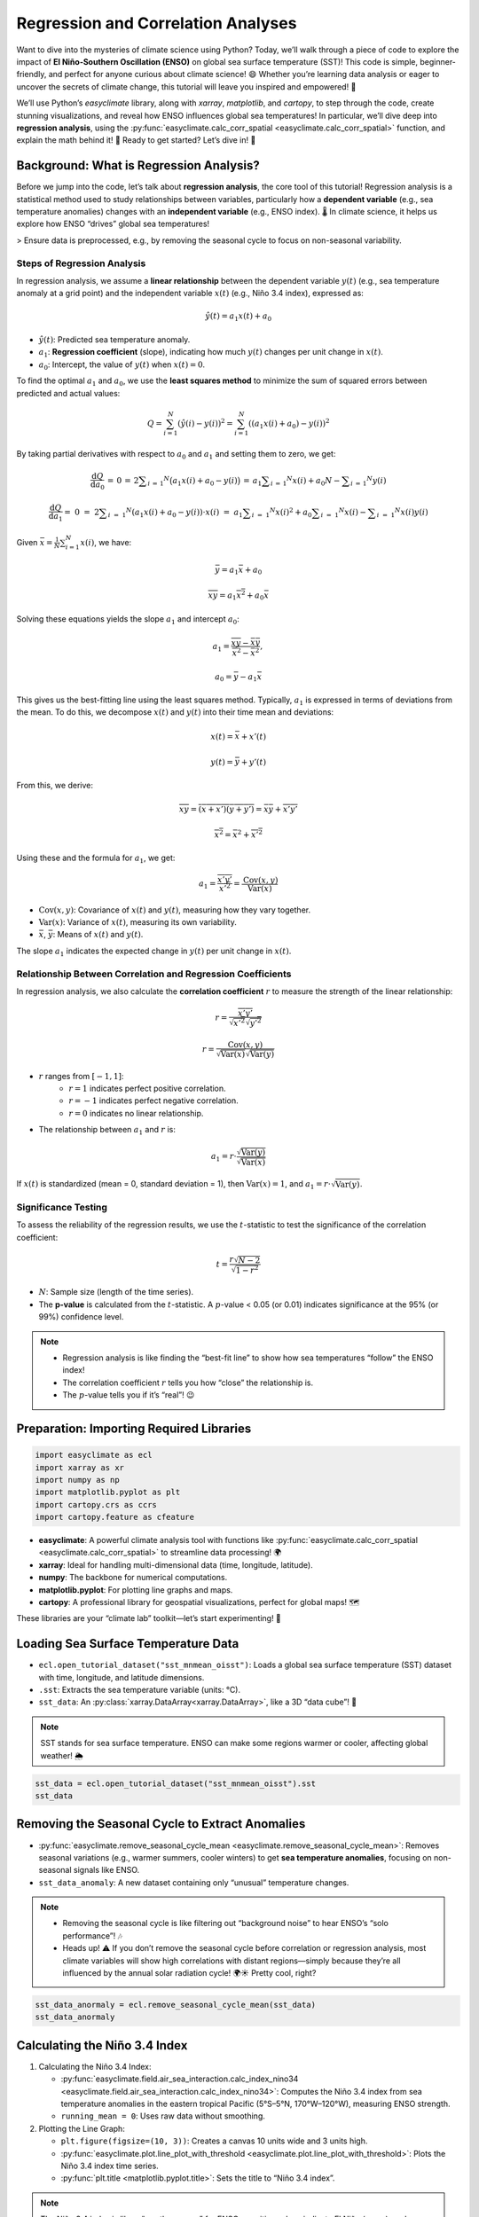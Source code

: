 
.. DO NOT EDIT.
.. THIS FILE WAS AUTOMATICALLY GENERATED BY SPHINX-GALLERY.
.. TO MAKE CHANGES, EDIT THE SOURCE PYTHON FILE:
.. "auto_gallery/plot_corr_reg.py"
.. LINE NUMBERS ARE GIVEN BELOW.

.. only:: html

    .. note::
        :class: sphx-glr-download-link-note

        :ref:`Go to the end <sphx_glr_download_auto_gallery_plot_corr_reg.py>`
        to download the full example code.

.. rst-class:: sphx-glr-example-title

.. _sphx_glr_auto_gallery_plot_corr_reg.py:


.. _corr_reg_example:

Regression and Correlation Analyses
============================================

Want to dive into the mysteries of climate science using Python?
Today, we’ll walk through a piece of code to explore the impact of **El Niño-Southern Oscillation (ENSO)** on global sea surface temperature (SST)!
This code is simple, beginner-friendly, and perfect for anyone curious about climate science! 😄 Whether you’re learning data analysis or eager to uncover the secrets of climate change, this tutorial will leave you inspired and empowered! 🎉

We’ll use Python’s `easyclimate` library, along with `xarray`, `matplotlib`, and `cartopy`, to step through the code, create stunning visualizations, and reveal how ENSO influences global sea temperatures! In particular, we’ll dive deep into **regression analysis**, using the :py:func:`easyclimate.calc_corr_spatial <easyclimate.calc_corr_spatial>` function, and explain the math behind it! 📐 Ready to get started? Let’s dive in! 🚀


Background: What is Regression Analysis?
++++++++++++++++++++++++++++++++++++++++++++++++

Before we jump into the code, let’s talk about **regression analysis**, the core tool of this tutorial! Regression analysis is a statistical method used to study relationships between variables, particularly how a **dependent variable** (e.g., sea temperature anomalies) changes with an **independent variable** (e.g., ENSO index). 🌡️ In climate science, it helps us explore how ENSO “drives” global sea temperatures!

> Ensure data is preprocessed, e.g., by removing the seasonal cycle to focus on non-seasonal variability.

Steps of Regression Analysis
***************************************

In regression analysis, we assume a **linear relationship** between the dependent variable :math:`y(t)` (e.g., sea temperature anomaly at a grid point) and the independent variable :math:`x(t)` (e.g., Niño 3.4 index), expressed as:

.. math::

    \hat{y}(t) = a_1 x(t) + a_0

- :math:`\hat{y}(t)`: Predicted sea temperature anomaly.
- :math:`a_1`: **Regression coefficient** (slope), indicating how much :math:`y(t)` changes per unit change in :math:`x(t)`.
- :math:`a_0`: Intercept, the value of :math:`y(t)` when :math:`x(t) = 0`.

To find the optimal :math:`a_1` and :math:`a_0`, we use the **least squares method** to minimize the sum of squared errors between predicted and actual values:

.. math::

    Q = \sum_{i=1}^N \left( \hat{y}(i) - y(i) \right)^2 = \sum_{i=1}^N \left( (a_1 x(i) + a_0) - y(i) \right)^2

By taking partial derivatives with respect to :math:`a_0` and :math:`a_1` and setting them to zero, we get:

.. math::

    \frac { \mathrm{d} Q } { \mathrm{d} a _ { 0 } } \, = \, 0 \, = \, 2 \sum _ { i \, = \, 1 } ^ { N } \bigl ( a _ { 1 } x ( i ) + a _ { 0 } - y ( i ) \bigr ) \, = \, a _ { 1 } \sum _ { i \, = \, 1 } ^ { N } x ( i ) + a _ { 0 } N - \sum _ { i \, = \, 1 } ^ { N } y ( i )


.. math::

    \frac { \mathrm{d} Q } { \mathrm{d} a _ { 1 } } = \; 0 \; = \; 2 \sum _ { i \; = \; 1 } ^ { N } \left( a _ { 1 } x ( i ) + a _ { 0 } - y ( i ) \right) \cdot x ( i ) \; = \; a _ { 1 } \sum _ { i \; = \; 1 } ^ { N } x ( i ) ^ { 2 } + a _ { 0 } \sum _ { i \; = \; 1 } ^ { N } x ( i ) - \sum _ { i \; = \; 1 } ^ { N } x ( i ) y ( i )


Given :math:`\bar{x} = \frac{1}{N} \sum_{i=1}^N x(i)`, we have:

.. math::

    \bar{y} = a_1 \bar{x} + a_0

.. math::

    \overline{xy} = a_1 \overline{x^2} + a_0 \bar{x}

Solving these equations yields the slope :math:`a_1` and intercept :math:`a_0`:

.. math::

    a_1 = \frac{\overline{xy} - \bar{x}\bar{y}}{\overline{x^2} - \bar{x}^2},

.. math::

    a_0 = \bar{y} - a_1 \bar{x}

This gives us the best-fitting line using the least squares method.
Typically, :math:`a_1` is expressed in terms of deviations from the mean.
To do this, we decompose :math:`x(t)` and :math:`y(t)` into their time mean and deviations:

.. math::

    x(t) = \bar{x} + x'(t)

.. math::

    y(t) = \bar{y} + y'(t)

From this, we derive:

.. math::

    \overline{xy} = \overline{(\bar{x} + x')(\bar{y} + y')} = \bar{x}\bar{y} + \overline{x'y'}

.. math::

    \overline{x^2} = \bar{x}^2 + \overline{x'^2}

Using these and the formula for :math:`a_1`, we get:

.. math::

    a_1 = \frac{\overline{x'y'}}{\overline{x'^2}} = \frac{\text{Cov}(x, y)}{\text{Var}(x)}

- :math:`\text{Cov}(x, y)`: Covariance of :math:`x(t)` and :math:`y(t)`, measuring how they vary together.
- :math:`\text{Var}(x)`: Variance of :math:`x(t)`, measuring its own variability.
- :math:`\bar{x}`, :math:`\bar{y}`: Means of :math:`x(t)` and :math:`y(t)`.

The slope :math:`a_1` indicates the expected change in :math:`y(t)` per unit change in :math:`x(t)`.

Relationship Between Correlation and Regression Coefficients
******************************************************************************

In regression analysis, we also calculate the **correlation coefficient** :math:`r` to measure the strength of the linear relationship:

.. math::

    r = \frac{\overline{x'y'}}{\sqrt{\overline{x'^2}} \sqrt{\overline{y'^2}}}

.. math::

    r = \frac{\text{Cov}(x, y)}{\sqrt{\text{Var}(x)} \sqrt{\text{Var}(y)}}

- :math:`r` ranges from :math:`[-1, 1]`:
    - :math:`r = 1` indicates perfect positive correlation.
    - :math:`r = -1` indicates perfect negative correlation.
    - :math:`r = 0` indicates no linear relationship.
- The relationship between :math:`a_1` and :math:`r` is:

.. math::

    a_1 = r \cdot \frac{\sqrt{\text{Var}(y)}}{\sqrt{\text{Var}(x)}}

If :math:`x(t)` is standardized (mean = 0, standard deviation = 1), then :math:`\text{Var}(x) = 1`, and :math:`a_1 = r \cdot \sqrt{\text{Var}(y)}`.

Significance Testing
***************************************

To assess the reliability of the regression results, we use the :math:`t`-statistic to test the significance of the correlation coefficient:

.. math::

    t = \frac{r \sqrt{N-2}}{\sqrt{1-r^2}}

- :math:`N`: Sample size (length of the time series).
- The **p-value** is calculated from the :math:`t`-statistic. A :math:`p`-value < 0.05 (or 0.01) indicates significance at the 95% (or 99%) confidence level.

.. note::

    - Regression analysis is like finding the “best-fit line” to show how sea temperatures “follow” the ENSO index!
    - The correlation coefficient :math:`r` tells you how “close” the relationship is.
    - The :math:`p`-value tells you if it’s “real”! 😉

Preparation: Importing Required Libraries
++++++++++++++++++++++++++++++++++++++++++++++++

.. GENERATED FROM PYTHON SOURCE LINES 153-160

.. code-block:: Python

    import easyclimate as ecl
    import xarray as xr
    import numpy as np
    import matplotlib.pyplot as plt
    import cartopy.crs as ccrs
    import cartopy.feature as cfeature








.. GENERATED FROM PYTHON SOURCE LINES 161-168

- **easyclimate**: A powerful climate analysis tool with functions like :py:func:`easyclimate.calc_corr_spatial <easyclimate.calc_corr_spatial>` to streamline data processing! 🌍
- **xarray**: Ideal for handling multi-dimensional data (time, longitude, latitude).
- **numpy**: The backbone for numerical computations.
- **matplotlib.pyplot**: For plotting line graphs and maps.
- **cartopy**: A professional library for geospatial visualizations, perfect for global maps! 🗺️

These libraries are your “climate lab” toolkit—let’s start experimenting! 💪

.. GENERATED FROM PYTHON SOURCE LINES 172-182

Loading Sea Surface Temperature Data
++++++++++++++++++++++++++++++++++++++++++++++++

- ``ecl.open_tutorial_dataset("sst_mnmean_oisst")``: Loads a global sea surface temperature (SST) dataset with time, longitude, and latitude dimensions.
- ``.sst``: Extracts the sea temperature variable (units: °C).
- ``sst_data``: An :py:class:`xarray.DataArray<xarray.DataArray>`, like a 3D “data cube”! 🧊

.. note::

    SST stands for sea surface temperature. ENSO can make some regions warmer or cooler, affecting global weather! 🌦️

.. GENERATED FROM PYTHON SOURCE LINES 182-186

.. code-block:: Python


    sst_data = ecl.open_tutorial_dataset("sst_mnmean_oisst").sst
    sst_data





.. rst-class:: sphx-glr-script-out

 .. code-block:: none

    sst_mnmean_oisst.nc ━━━━━━━━━━━━━━━ 100.0% • 28.1/28.1 MB • 127.1 MB/s • 0:00:00


.. raw:: html

    <div class="output_subarea output_html rendered_html output_result">
    <div><svg style="position: absolute; width: 0; height: 0; overflow: hidden">
    <defs>
    <symbol id="icon-database" viewBox="0 0 32 32">
    <path d="M16 0c-8.837 0-16 2.239-16 5v4c0 2.761 7.163 5 16 5s16-2.239 16-5v-4c0-2.761-7.163-5-16-5z"></path>
    <path d="M16 17c-8.837 0-16-2.239-16-5v6c0 2.761 7.163 5 16 5s16-2.239 16-5v-6c0 2.761-7.163 5-16 5z"></path>
    <path d="M16 26c-8.837 0-16-2.239-16-5v6c0 2.761 7.163 5 16 5s16-2.239 16-5v-6c0 2.761-7.163 5-16 5z"></path>
    </symbol>
    <symbol id="icon-file-text2" viewBox="0 0 32 32">
    <path d="M28.681 7.159c-0.694-0.947-1.662-2.053-2.724-3.116s-2.169-2.030-3.116-2.724c-1.612-1.182-2.393-1.319-2.841-1.319h-15.5c-1.378 0-2.5 1.121-2.5 2.5v27c0 1.378 1.122 2.5 2.5 2.5h23c1.378 0 2.5-1.122 2.5-2.5v-19.5c0-0.448-0.137-1.23-1.319-2.841zM24.543 5.457c0.959 0.959 1.712 1.825 2.268 2.543h-4.811v-4.811c0.718 0.556 1.584 1.309 2.543 2.268zM28 29.5c0 0.271-0.229 0.5-0.5 0.5h-23c-0.271 0-0.5-0.229-0.5-0.5v-27c0-0.271 0.229-0.5 0.5-0.5 0 0 15.499-0 15.5 0v7c0 0.552 0.448 1 1 1h7v19.5z"></path>
    <path d="M23 26h-14c-0.552 0-1-0.448-1-1s0.448-1 1-1h14c0.552 0 1 0.448 1 1s-0.448 1-1 1z"></path>
    <path d="M23 22h-14c-0.552 0-1-0.448-1-1s0.448-1 1-1h14c0.552 0 1 0.448 1 1s-0.448 1-1 1z"></path>
    <path d="M23 18h-14c-0.552 0-1-0.448-1-1s0.448-1 1-1h14c0.552 0 1 0.448 1 1s-0.448 1-1 1z"></path>
    </symbol>
    </defs>
    </svg>
    <style>/* CSS stylesheet for displaying xarray objects in notebooks */

    :root {
      --xr-font-color0: var(
        --jp-content-font-color0,
        var(--pst-color-text-base rgba(0, 0, 0, 1))
      );
      --xr-font-color2: var(
        --jp-content-font-color2,
        var(--pst-color-text-base, rgba(0, 0, 0, 0.54))
      );
      --xr-font-color3: var(
        --jp-content-font-color3,
        var(--pst-color-text-base, rgba(0, 0, 0, 0.38))
      );
      --xr-border-color: var(
        --jp-border-color2,
        hsl(from var(--pst-color-on-background, white) h s calc(l - 10))
      );
      --xr-disabled-color: var(
        --jp-layout-color3,
        hsl(from var(--pst-color-on-background, white) h s calc(l - 40))
      );
      --xr-background-color: var(
        --jp-layout-color0,
        var(--pst-color-on-background, white)
      );
      --xr-background-color-row-even: var(
        --jp-layout-color1,
        hsl(from var(--pst-color-on-background, white) h s calc(l - 5))
      );
      --xr-background-color-row-odd: var(
        --jp-layout-color2,
        hsl(from var(--pst-color-on-background, white) h s calc(l - 15))
      );
    }

    html[theme="dark"],
    html[data-theme="dark"],
    body[data-theme="dark"],
    body.vscode-dark {
      --xr-font-color0: var(
        --jp-content-font-color0,
        var(--pst-color-text-base, rgba(255, 255, 255, 1))
      );
      --xr-font-color2: var(
        --jp-content-font-color2,
        var(--pst-color-text-base, rgba(255, 255, 255, 0.54))
      );
      --xr-font-color3: var(
        --jp-content-font-color3,
        var(--pst-color-text-base, rgba(255, 255, 255, 0.38))
      );
      --xr-border-color: var(
        --jp-border-color2,
        hsl(from var(--pst-color-on-background, #111111) h s calc(l + 10))
      );
      --xr-disabled-color: var(
        --jp-layout-color3,
        hsl(from var(--pst-color-on-background, #111111) h s calc(l + 40))
      );
      --xr-background-color: var(
        --jp-layout-color0,
        var(--pst-color-on-background, #111111)
      );
      --xr-background-color-row-even: var(
        --jp-layout-color1,
        hsl(from var(--pst-color-on-background, #111111) h s calc(l + 5))
      );
      --xr-background-color-row-odd: var(
        --jp-layout-color2,
        hsl(from var(--pst-color-on-background, #111111) h s calc(l + 15))
      );
    }

    .xr-wrap {
      display: block !important;
      min-width: 300px;
      max-width: 700px;
      line-height: 1.6;
    }

    .xr-text-repr-fallback {
      /* fallback to plain text repr when CSS is not injected (untrusted notebook) */
      display: none;
    }

    .xr-header {
      padding-top: 6px;
      padding-bottom: 6px;
      margin-bottom: 4px;
      border-bottom: solid 1px var(--xr-border-color);
    }

    .xr-header > div,
    .xr-header > ul {
      display: inline;
      margin-top: 0;
      margin-bottom: 0;
    }

    .xr-obj-type,
    .xr-obj-name,
    .xr-group-name {
      margin-left: 2px;
      margin-right: 10px;
    }

    .xr-group-name::before {
      content: "📁";
      padding-right: 0.3em;
    }

    .xr-group-name,
    .xr-obj-type {
      color: var(--xr-font-color2);
    }

    .xr-sections {
      padding-left: 0 !important;
      display: grid;
      grid-template-columns: 150px auto auto 1fr 0 20px 0 20px;
      margin-block-start: 0;
      margin-block-end: 0;
    }

    .xr-section-item {
      display: contents;
    }

    .xr-section-item input {
      display: inline-block;
      opacity: 0;
      height: 0;
      margin: 0;
    }

    .xr-section-item input + label {
      color: var(--xr-disabled-color);
      border: 2px solid transparent !important;
    }

    .xr-section-item input:enabled + label {
      cursor: pointer;
      color: var(--xr-font-color2);
    }

    .xr-section-item input:focus + label {
      border: 2px solid var(--xr-font-color0) !important;
    }

    .xr-section-item input:enabled + label:hover {
      color: var(--xr-font-color0);
    }

    .xr-section-summary {
      grid-column: 1;
      color: var(--xr-font-color2);
      font-weight: 500;
    }

    .xr-section-summary > span {
      display: inline-block;
      padding-left: 0.5em;
    }

    .xr-section-summary-in:disabled + label {
      color: var(--xr-font-color2);
    }

    .xr-section-summary-in + label:before {
      display: inline-block;
      content: "►";
      font-size: 11px;
      width: 15px;
      text-align: center;
    }

    .xr-section-summary-in:disabled + label:before {
      color: var(--xr-disabled-color);
    }

    .xr-section-summary-in:checked + label:before {
      content: "▼";
    }

    .xr-section-summary-in:checked + label > span {
      display: none;
    }

    .xr-section-summary,
    .xr-section-inline-details {
      padding-top: 4px;
    }

    .xr-section-inline-details {
      grid-column: 2 / -1;
    }

    .xr-section-details {
      display: none;
      grid-column: 1 / -1;
      margin-top: 4px;
      margin-bottom: 5px;
    }

    .xr-section-summary-in:checked ~ .xr-section-details {
      display: contents;
    }

    .xr-group-box {
      display: inline-grid;
      grid-template-columns: 0px 20px auto;
      width: 100%;
    }

    .xr-group-box-vline {
      grid-column-start: 1;
      border-right: 0.2em solid;
      border-color: var(--xr-border-color);
      width: 0px;
    }

    .xr-group-box-hline {
      grid-column-start: 2;
      grid-row-start: 1;
      height: 1em;
      width: 20px;
      border-bottom: 0.2em solid;
      border-color: var(--xr-border-color);
    }

    .xr-group-box-contents {
      grid-column-start: 3;
    }

    .xr-array-wrap {
      grid-column: 1 / -1;
      display: grid;
      grid-template-columns: 20px auto;
    }

    .xr-array-wrap > label {
      grid-column: 1;
      vertical-align: top;
    }

    .xr-preview {
      color: var(--xr-font-color3);
    }

    .xr-array-preview,
    .xr-array-data {
      padding: 0 5px !important;
      grid-column: 2;
    }

    .xr-array-data,
    .xr-array-in:checked ~ .xr-array-preview {
      display: none;
    }

    .xr-array-in:checked ~ .xr-array-data,
    .xr-array-preview {
      display: inline-block;
    }

    .xr-dim-list {
      display: inline-block !important;
      list-style: none;
      padding: 0 !important;
      margin: 0;
    }

    .xr-dim-list li {
      display: inline-block;
      padding: 0;
      margin: 0;
    }

    .xr-dim-list:before {
      content: "(";
    }

    .xr-dim-list:after {
      content: ")";
    }

    .xr-dim-list li:not(:last-child):after {
      content: ",";
      padding-right: 5px;
    }

    .xr-has-index {
      font-weight: bold;
    }

    .xr-var-list,
    .xr-var-item {
      display: contents;
    }

    .xr-var-item > div,
    .xr-var-item label,
    .xr-var-item > .xr-var-name span {
      background-color: var(--xr-background-color-row-even);
      border-color: var(--xr-background-color-row-odd);
      margin-bottom: 0;
      padding-top: 2px;
    }

    .xr-var-item > .xr-var-name:hover span {
      padding-right: 5px;
    }

    .xr-var-list > li:nth-child(odd) > div,
    .xr-var-list > li:nth-child(odd) > label,
    .xr-var-list > li:nth-child(odd) > .xr-var-name span {
      background-color: var(--xr-background-color-row-odd);
      border-color: var(--xr-background-color-row-even);
    }

    .xr-var-name {
      grid-column: 1;
    }

    .xr-var-dims {
      grid-column: 2;
    }

    .xr-var-dtype {
      grid-column: 3;
      text-align: right;
      color: var(--xr-font-color2);
    }

    .xr-var-preview {
      grid-column: 4;
    }

    .xr-index-preview {
      grid-column: 2 / 5;
      color: var(--xr-font-color2);
    }

    .xr-var-name,
    .xr-var-dims,
    .xr-var-dtype,
    .xr-preview,
    .xr-attrs dt {
      white-space: nowrap;
      overflow: hidden;
      text-overflow: ellipsis;
      padding-right: 10px;
    }

    .xr-var-name:hover,
    .xr-var-dims:hover,
    .xr-var-dtype:hover,
    .xr-attrs dt:hover {
      overflow: visible;
      width: auto;
      z-index: 1;
    }

    .xr-var-attrs,
    .xr-var-data,
    .xr-index-data {
      display: none;
      border-top: 2px dotted var(--xr-background-color);
      padding-bottom: 20px !important;
      padding-top: 10px !important;
    }

    .xr-var-attrs-in + label,
    .xr-var-data-in + label,
    .xr-index-data-in + label {
      padding: 0 1px;
    }

    .xr-var-attrs-in:checked ~ .xr-var-attrs,
    .xr-var-data-in:checked ~ .xr-var-data,
    .xr-index-data-in:checked ~ .xr-index-data {
      display: block;
    }

    .xr-var-data > table {
      float: right;
    }

    .xr-var-data > pre,
    .xr-index-data > pre,
    .xr-var-data > table > tbody > tr {
      background-color: transparent !important;
    }

    .xr-var-name span,
    .xr-var-data,
    .xr-index-name div,
    .xr-index-data,
    .xr-attrs {
      padding-left: 25px !important;
    }

    .xr-attrs,
    .xr-var-attrs,
    .xr-var-data,
    .xr-index-data {
      grid-column: 1 / -1;
    }

    dl.xr-attrs {
      padding: 0;
      margin: 0;
      display: grid;
      grid-template-columns: 125px auto;
    }

    .xr-attrs dt,
    .xr-attrs dd {
      padding: 0;
      margin: 0;
      float: left;
      padding-right: 10px;
      width: auto;
    }

    .xr-attrs dt {
      font-weight: normal;
      grid-column: 1;
    }

    .xr-attrs dt:hover span {
      display: inline-block;
      background: var(--xr-background-color);
      padding-right: 10px;
    }

    .xr-attrs dd {
      grid-column: 2;
      white-space: pre-wrap;
      word-break: break-all;
    }

    .xr-icon-database,
    .xr-icon-file-text2,
    .xr-no-icon {
      display: inline-block;
      vertical-align: middle;
      width: 1em;
      height: 1.5em !important;
      stroke-width: 0;
      stroke: currentColor;
      fill: currentColor;
    }

    .xr-var-attrs-in:checked + label > .xr-icon-file-text2,
    .xr-var-data-in:checked + label > .xr-icon-database,
    .xr-index-data-in:checked + label > .xr-icon-database {
      color: var(--xr-font-color0);
      filter: drop-shadow(1px 1px 5px var(--xr-font-color2));
      stroke-width: 0.8px;
    }
    </style><pre class='xr-text-repr-fallback'>&lt;xarray.DataArray &#x27;sst&#x27; (time: 494, lat: 180, lon: 360)&gt; Size: 128MB
    [32011200 values with dtype=float32]
    Coordinates:
      * time     (time) datetime64[ns] 4kB 1981-12-01 1982-01-01 ... 2023-01-01
      * lat      (lat) float32 720B -89.5 -88.5 -87.5 -86.5 ... 86.5 87.5 88.5 89.5
      * lon      (lon) float32 1kB 0.5 1.5 2.5 3.5 4.5 ... 356.5 357.5 358.5 359.5</pre><div class='xr-wrap' style='display:none'><div class='xr-header'><div class='xr-obj-type'>xarray.DataArray</div><div class='xr-obj-name'>&#x27;sst&#x27;</div><ul class='xr-dim-list'><li><span class='xr-has-index'>time</span>: 494</li><li><span class='xr-has-index'>lat</span>: 180</li><li><span class='xr-has-index'>lon</span>: 360</li></ul></div><ul class='xr-sections'><li class='xr-section-item'><div class='xr-array-wrap'><input id='section-96f3cb2c-bdf3-4f80-885a-63c4359475b1' class='xr-array-in' type='checkbox' checked><label for='section-96f3cb2c-bdf3-4f80-885a-63c4359475b1' title='Show/hide data repr'><svg class='icon xr-icon-database'><use xlink:href='#icon-database'></use></svg></label><div class='xr-array-preview xr-preview'><span>...</span></div><div class='xr-array-data'><pre>[32011200 values with dtype=float32]</pre></div></div></li><li class='xr-section-item'><input id='section-cdc6e30c-fe4c-44e2-967e-4c7bd04fc83f' class='xr-section-summary-in' type='checkbox'  checked><label for='section-cdc6e30c-fe4c-44e2-967e-4c7bd04fc83f' class='xr-section-summary' >Coordinates: <span>(3)</span></label><div class='xr-section-inline-details'></div><div class='xr-section-details'><ul class='xr-var-list'><li class='xr-var-item'><div class='xr-var-name'><span class='xr-has-index'>time</span></div><div class='xr-var-dims'>(time)</div><div class='xr-var-dtype'>datetime64[ns]</div><div class='xr-var-preview xr-preview'>1981-12-01 ... 2023-01-01</div><input id='attrs-efb12c15-79ea-413b-b25d-faff7fb67945' class='xr-var-attrs-in' type='checkbox' ><label for='attrs-efb12c15-79ea-413b-b25d-faff7fb67945' title='Show/Hide attributes'><svg class='icon xr-icon-file-text2'><use xlink:href='#icon-file-text2'></use></svg></label><input id='data-0be98dcf-6b94-4103-8083-b57a96fcc17f' class='xr-var-data-in' type='checkbox'><label for='data-0be98dcf-6b94-4103-8083-b57a96fcc17f' title='Show/Hide data repr'><svg class='icon xr-icon-database'><use xlink:href='#icon-database'></use></svg></label><div class='xr-var-attrs'><dl class='xr-attrs'><dt><span>long_name :</span></dt><dd>Time</dd><dt><span>actual_range :</span></dt><dd>[66443. 81449.]</dd><dt><span>delta_t :</span></dt><dd>0000-01-00 00:00:00</dd><dt><span>avg_period :</span></dt><dd>0000-01-00 00:00:00</dd><dt><span>prev_avg_period :</span></dt><dd>0000-00-07 00:00:00</dd><dt><span>standard_name :</span></dt><dd>time</dd><dt><span>axis :</span></dt><dd>T</dd><dt><span>bounds :</span></dt><dd>time_bnds</dd></dl></div><div class='xr-var-data'><pre>array([&#x27;1981-12-01T00:00:00.000000000&#x27;, &#x27;1982-01-01T00:00:00.000000000&#x27;,
           &#x27;1982-02-01T00:00:00.000000000&#x27;, ..., &#x27;2022-11-01T00:00:00.000000000&#x27;,
           &#x27;2022-12-01T00:00:00.000000000&#x27;, &#x27;2023-01-01T00:00:00.000000000&#x27;],
          shape=(494,), dtype=&#x27;datetime64[ns]&#x27;)</pre></div></li><li class='xr-var-item'><div class='xr-var-name'><span class='xr-has-index'>lat</span></div><div class='xr-var-dims'>(lat)</div><div class='xr-var-dtype'>float32</div><div class='xr-var-preview xr-preview'>-89.5 -88.5 -87.5 ... 88.5 89.5</div><input id='attrs-26d856d1-a3d0-4491-b5a5-cff6fc9c602f' class='xr-var-attrs-in' type='checkbox' ><label for='attrs-26d856d1-a3d0-4491-b5a5-cff6fc9c602f' title='Show/Hide attributes'><svg class='icon xr-icon-file-text2'><use xlink:href='#icon-file-text2'></use></svg></label><input id='data-d11ddb6c-5411-4073-bcf0-abd6c2a24d41' class='xr-var-data-in' type='checkbox'><label for='data-d11ddb6c-5411-4073-bcf0-abd6c2a24d41' title='Show/Hide data repr'><svg class='icon xr-icon-database'><use xlink:href='#icon-database'></use></svg></label><div class='xr-var-attrs'><dl class='xr-attrs'><dt><span>units :</span></dt><dd>degrees_north</dd><dt><span>long_name :</span></dt><dd>Latitude</dd><dt><span>actual_range :</span></dt><dd>[ 89.5 -89.5]</dd><dt><span>standard_name :</span></dt><dd>latitude</dd><dt><span>axis :</span></dt><dd>Y</dd><dt><span>coordinate_defines :</span></dt><dd>center</dd></dl></div><div class='xr-var-data'><pre>array([-89.5, -88.5, -87.5, -86.5, -85.5, -84.5, -83.5, -82.5, -81.5, -80.5,
           -79.5, -78.5, -77.5, -76.5, -75.5, -74.5, -73.5, -72.5, -71.5, -70.5,
           -69.5, -68.5, -67.5, -66.5, -65.5, -64.5, -63.5, -62.5, -61.5, -60.5,
           -59.5, -58.5, -57.5, -56.5, -55.5, -54.5, -53.5, -52.5, -51.5, -50.5,
           -49.5, -48.5, -47.5, -46.5, -45.5, -44.5, -43.5, -42.5, -41.5, -40.5,
           -39.5, -38.5, -37.5, -36.5, -35.5, -34.5, -33.5, -32.5, -31.5, -30.5,
           -29.5, -28.5, -27.5, -26.5, -25.5, -24.5, -23.5, -22.5, -21.5, -20.5,
           -19.5, -18.5, -17.5, -16.5, -15.5, -14.5, -13.5, -12.5, -11.5, -10.5,
            -9.5,  -8.5,  -7.5,  -6.5,  -5.5,  -4.5,  -3.5,  -2.5,  -1.5,  -0.5,
             0.5,   1.5,   2.5,   3.5,   4.5,   5.5,   6.5,   7.5,   8.5,   9.5,
            10.5,  11.5,  12.5,  13.5,  14.5,  15.5,  16.5,  17.5,  18.5,  19.5,
            20.5,  21.5,  22.5,  23.5,  24.5,  25.5,  26.5,  27.5,  28.5,  29.5,
            30.5,  31.5,  32.5,  33.5,  34.5,  35.5,  36.5,  37.5,  38.5,  39.5,
            40.5,  41.5,  42.5,  43.5,  44.5,  45.5,  46.5,  47.5,  48.5,  49.5,
            50.5,  51.5,  52.5,  53.5,  54.5,  55.5,  56.5,  57.5,  58.5,  59.5,
            60.5,  61.5,  62.5,  63.5,  64.5,  65.5,  66.5,  67.5,  68.5,  69.5,
            70.5,  71.5,  72.5,  73.5,  74.5,  75.5,  76.5,  77.5,  78.5,  79.5,
            80.5,  81.5,  82.5,  83.5,  84.5,  85.5,  86.5,  87.5,  88.5,  89.5],
          dtype=float32)</pre></div></li><li class='xr-var-item'><div class='xr-var-name'><span class='xr-has-index'>lon</span></div><div class='xr-var-dims'>(lon)</div><div class='xr-var-dtype'>float32</div><div class='xr-var-preview xr-preview'>0.5 1.5 2.5 ... 357.5 358.5 359.5</div><input id='attrs-3042ff81-3661-459b-813d-2c0600605102' class='xr-var-attrs-in' type='checkbox' ><label for='attrs-3042ff81-3661-459b-813d-2c0600605102' title='Show/Hide attributes'><svg class='icon xr-icon-file-text2'><use xlink:href='#icon-file-text2'></use></svg></label><input id='data-df4c9630-e3c3-48c5-bd0c-f120204e3a70' class='xr-var-data-in' type='checkbox'><label for='data-df4c9630-e3c3-48c5-bd0c-f120204e3a70' title='Show/Hide data repr'><svg class='icon xr-icon-database'><use xlink:href='#icon-database'></use></svg></label><div class='xr-var-attrs'><dl class='xr-attrs'><dt><span>units :</span></dt><dd>degrees_east</dd><dt><span>long_name :</span></dt><dd>Longitude</dd><dt><span>actual_range :</span></dt><dd>[  0.5 359.5]</dd><dt><span>standard_name :</span></dt><dd>longitude</dd><dt><span>axis :</span></dt><dd>X</dd><dt><span>coordinate_defines :</span></dt><dd>center</dd></dl></div><div class='xr-var-data'><pre>array([  0.5,   1.5,   2.5, ..., 357.5, 358.5, 359.5],
          shape=(360,), dtype=float32)</pre></div></li></ul></div></li></ul></div></div>
    </div>
    <br />
    <br />

.. GENERATED FROM PYTHON SOURCE LINES 187-198

Removing the Seasonal Cycle to Extract Anomalies
++++++++++++++++++++++++++++++++++++++++++++++++

- :py:func:`easyclimate.remove_seasonal_cycle_mean <easyclimate.remove_seasonal_cycle_mean>`: Removes seasonal variations (e.g., warmer summers, cooler winters) to get **sea temperature anomalies**, focusing on non-seasonal signals like ENSO.
- ``sst_data_anomaly``: A new dataset containing only “unusual” temperature changes.

.. note::

    - Removing the seasonal cycle is like filtering out “background noise” to hear ENSO’s “solo performance”! 🎶
    - Heads up! ⚠️ If you don’t remove the seasonal cycle before correlation or regression analysis, most climate variables will show high correlations with distant regions—simply because they’re all influenced by the annual solar radiation cycle! 🌍☀️ Pretty cool, right?


.. GENERATED FROM PYTHON SOURCE LINES 198-201

.. code-block:: Python

    sst_data_anormaly = ecl.remove_seasonal_cycle_mean(sst_data)
    sst_data_anormaly






.. raw:: html

    <div class="output_subarea output_html rendered_html output_result">
    <div><svg style="position: absolute; width: 0; height: 0; overflow: hidden">
    <defs>
    <symbol id="icon-database" viewBox="0 0 32 32">
    <path d="M16 0c-8.837 0-16 2.239-16 5v4c0 2.761 7.163 5 16 5s16-2.239 16-5v-4c0-2.761-7.163-5-16-5z"></path>
    <path d="M16 17c-8.837 0-16-2.239-16-5v6c0 2.761 7.163 5 16 5s16-2.239 16-5v-6c0 2.761-7.163 5-16 5z"></path>
    <path d="M16 26c-8.837 0-16-2.239-16-5v6c0 2.761 7.163 5 16 5s16-2.239 16-5v-6c0 2.761-7.163 5-16 5z"></path>
    </symbol>
    <symbol id="icon-file-text2" viewBox="0 0 32 32">
    <path d="M28.681 7.159c-0.694-0.947-1.662-2.053-2.724-3.116s-2.169-2.030-3.116-2.724c-1.612-1.182-2.393-1.319-2.841-1.319h-15.5c-1.378 0-2.5 1.121-2.5 2.5v27c0 1.378 1.122 2.5 2.5 2.5h23c1.378 0 2.5-1.122 2.5-2.5v-19.5c0-0.448-0.137-1.23-1.319-2.841zM24.543 5.457c0.959 0.959 1.712 1.825 2.268 2.543h-4.811v-4.811c0.718 0.556 1.584 1.309 2.543 2.268zM28 29.5c0 0.271-0.229 0.5-0.5 0.5h-23c-0.271 0-0.5-0.229-0.5-0.5v-27c0-0.271 0.229-0.5 0.5-0.5 0 0 15.499-0 15.5 0v7c0 0.552 0.448 1 1 1h7v19.5z"></path>
    <path d="M23 26h-14c-0.552 0-1-0.448-1-1s0.448-1 1-1h14c0.552 0 1 0.448 1 1s-0.448 1-1 1z"></path>
    <path d="M23 22h-14c-0.552 0-1-0.448-1-1s0.448-1 1-1h14c0.552 0 1 0.448 1 1s-0.448 1-1 1z"></path>
    <path d="M23 18h-14c-0.552 0-1-0.448-1-1s0.448-1 1-1h14c0.552 0 1 0.448 1 1s-0.448 1-1 1z"></path>
    </symbol>
    </defs>
    </svg>
    <style>/* CSS stylesheet for displaying xarray objects in notebooks */

    :root {
      --xr-font-color0: var(
        --jp-content-font-color0,
        var(--pst-color-text-base rgba(0, 0, 0, 1))
      );
      --xr-font-color2: var(
        --jp-content-font-color2,
        var(--pst-color-text-base, rgba(0, 0, 0, 0.54))
      );
      --xr-font-color3: var(
        --jp-content-font-color3,
        var(--pst-color-text-base, rgba(0, 0, 0, 0.38))
      );
      --xr-border-color: var(
        --jp-border-color2,
        hsl(from var(--pst-color-on-background, white) h s calc(l - 10))
      );
      --xr-disabled-color: var(
        --jp-layout-color3,
        hsl(from var(--pst-color-on-background, white) h s calc(l - 40))
      );
      --xr-background-color: var(
        --jp-layout-color0,
        var(--pst-color-on-background, white)
      );
      --xr-background-color-row-even: var(
        --jp-layout-color1,
        hsl(from var(--pst-color-on-background, white) h s calc(l - 5))
      );
      --xr-background-color-row-odd: var(
        --jp-layout-color2,
        hsl(from var(--pst-color-on-background, white) h s calc(l - 15))
      );
    }

    html[theme="dark"],
    html[data-theme="dark"],
    body[data-theme="dark"],
    body.vscode-dark {
      --xr-font-color0: var(
        --jp-content-font-color0,
        var(--pst-color-text-base, rgba(255, 255, 255, 1))
      );
      --xr-font-color2: var(
        --jp-content-font-color2,
        var(--pst-color-text-base, rgba(255, 255, 255, 0.54))
      );
      --xr-font-color3: var(
        --jp-content-font-color3,
        var(--pst-color-text-base, rgba(255, 255, 255, 0.38))
      );
      --xr-border-color: var(
        --jp-border-color2,
        hsl(from var(--pst-color-on-background, #111111) h s calc(l + 10))
      );
      --xr-disabled-color: var(
        --jp-layout-color3,
        hsl(from var(--pst-color-on-background, #111111) h s calc(l + 40))
      );
      --xr-background-color: var(
        --jp-layout-color0,
        var(--pst-color-on-background, #111111)
      );
      --xr-background-color-row-even: var(
        --jp-layout-color1,
        hsl(from var(--pst-color-on-background, #111111) h s calc(l + 5))
      );
      --xr-background-color-row-odd: var(
        --jp-layout-color2,
        hsl(from var(--pst-color-on-background, #111111) h s calc(l + 15))
      );
    }

    .xr-wrap {
      display: block !important;
      min-width: 300px;
      max-width: 700px;
      line-height: 1.6;
    }

    .xr-text-repr-fallback {
      /* fallback to plain text repr when CSS is not injected (untrusted notebook) */
      display: none;
    }

    .xr-header {
      padding-top: 6px;
      padding-bottom: 6px;
      margin-bottom: 4px;
      border-bottom: solid 1px var(--xr-border-color);
    }

    .xr-header > div,
    .xr-header > ul {
      display: inline;
      margin-top: 0;
      margin-bottom: 0;
    }

    .xr-obj-type,
    .xr-obj-name,
    .xr-group-name {
      margin-left: 2px;
      margin-right: 10px;
    }

    .xr-group-name::before {
      content: "📁";
      padding-right: 0.3em;
    }

    .xr-group-name,
    .xr-obj-type {
      color: var(--xr-font-color2);
    }

    .xr-sections {
      padding-left: 0 !important;
      display: grid;
      grid-template-columns: 150px auto auto 1fr 0 20px 0 20px;
      margin-block-start: 0;
      margin-block-end: 0;
    }

    .xr-section-item {
      display: contents;
    }

    .xr-section-item input {
      display: inline-block;
      opacity: 0;
      height: 0;
      margin: 0;
    }

    .xr-section-item input + label {
      color: var(--xr-disabled-color);
      border: 2px solid transparent !important;
    }

    .xr-section-item input:enabled + label {
      cursor: pointer;
      color: var(--xr-font-color2);
    }

    .xr-section-item input:focus + label {
      border: 2px solid var(--xr-font-color0) !important;
    }

    .xr-section-item input:enabled + label:hover {
      color: var(--xr-font-color0);
    }

    .xr-section-summary {
      grid-column: 1;
      color: var(--xr-font-color2);
      font-weight: 500;
    }

    .xr-section-summary > span {
      display: inline-block;
      padding-left: 0.5em;
    }

    .xr-section-summary-in:disabled + label {
      color: var(--xr-font-color2);
    }

    .xr-section-summary-in + label:before {
      display: inline-block;
      content: "►";
      font-size: 11px;
      width: 15px;
      text-align: center;
    }

    .xr-section-summary-in:disabled + label:before {
      color: var(--xr-disabled-color);
    }

    .xr-section-summary-in:checked + label:before {
      content: "▼";
    }

    .xr-section-summary-in:checked + label > span {
      display: none;
    }

    .xr-section-summary,
    .xr-section-inline-details {
      padding-top: 4px;
    }

    .xr-section-inline-details {
      grid-column: 2 / -1;
    }

    .xr-section-details {
      display: none;
      grid-column: 1 / -1;
      margin-top: 4px;
      margin-bottom: 5px;
    }

    .xr-section-summary-in:checked ~ .xr-section-details {
      display: contents;
    }

    .xr-group-box {
      display: inline-grid;
      grid-template-columns: 0px 20px auto;
      width: 100%;
    }

    .xr-group-box-vline {
      grid-column-start: 1;
      border-right: 0.2em solid;
      border-color: var(--xr-border-color);
      width: 0px;
    }

    .xr-group-box-hline {
      grid-column-start: 2;
      grid-row-start: 1;
      height: 1em;
      width: 20px;
      border-bottom: 0.2em solid;
      border-color: var(--xr-border-color);
    }

    .xr-group-box-contents {
      grid-column-start: 3;
    }

    .xr-array-wrap {
      grid-column: 1 / -1;
      display: grid;
      grid-template-columns: 20px auto;
    }

    .xr-array-wrap > label {
      grid-column: 1;
      vertical-align: top;
    }

    .xr-preview {
      color: var(--xr-font-color3);
    }

    .xr-array-preview,
    .xr-array-data {
      padding: 0 5px !important;
      grid-column: 2;
    }

    .xr-array-data,
    .xr-array-in:checked ~ .xr-array-preview {
      display: none;
    }

    .xr-array-in:checked ~ .xr-array-data,
    .xr-array-preview {
      display: inline-block;
    }

    .xr-dim-list {
      display: inline-block !important;
      list-style: none;
      padding: 0 !important;
      margin: 0;
    }

    .xr-dim-list li {
      display: inline-block;
      padding: 0;
      margin: 0;
    }

    .xr-dim-list:before {
      content: "(";
    }

    .xr-dim-list:after {
      content: ")";
    }

    .xr-dim-list li:not(:last-child):after {
      content: ",";
      padding-right: 5px;
    }

    .xr-has-index {
      font-weight: bold;
    }

    .xr-var-list,
    .xr-var-item {
      display: contents;
    }

    .xr-var-item > div,
    .xr-var-item label,
    .xr-var-item > .xr-var-name span {
      background-color: var(--xr-background-color-row-even);
      border-color: var(--xr-background-color-row-odd);
      margin-bottom: 0;
      padding-top: 2px;
    }

    .xr-var-item > .xr-var-name:hover span {
      padding-right: 5px;
    }

    .xr-var-list > li:nth-child(odd) > div,
    .xr-var-list > li:nth-child(odd) > label,
    .xr-var-list > li:nth-child(odd) > .xr-var-name span {
      background-color: var(--xr-background-color-row-odd);
      border-color: var(--xr-background-color-row-even);
    }

    .xr-var-name {
      grid-column: 1;
    }

    .xr-var-dims {
      grid-column: 2;
    }

    .xr-var-dtype {
      grid-column: 3;
      text-align: right;
      color: var(--xr-font-color2);
    }

    .xr-var-preview {
      grid-column: 4;
    }

    .xr-index-preview {
      grid-column: 2 / 5;
      color: var(--xr-font-color2);
    }

    .xr-var-name,
    .xr-var-dims,
    .xr-var-dtype,
    .xr-preview,
    .xr-attrs dt {
      white-space: nowrap;
      overflow: hidden;
      text-overflow: ellipsis;
      padding-right: 10px;
    }

    .xr-var-name:hover,
    .xr-var-dims:hover,
    .xr-var-dtype:hover,
    .xr-attrs dt:hover {
      overflow: visible;
      width: auto;
      z-index: 1;
    }

    .xr-var-attrs,
    .xr-var-data,
    .xr-index-data {
      display: none;
      border-top: 2px dotted var(--xr-background-color);
      padding-bottom: 20px !important;
      padding-top: 10px !important;
    }

    .xr-var-attrs-in + label,
    .xr-var-data-in + label,
    .xr-index-data-in + label {
      padding: 0 1px;
    }

    .xr-var-attrs-in:checked ~ .xr-var-attrs,
    .xr-var-data-in:checked ~ .xr-var-data,
    .xr-index-data-in:checked ~ .xr-index-data {
      display: block;
    }

    .xr-var-data > table {
      float: right;
    }

    .xr-var-data > pre,
    .xr-index-data > pre,
    .xr-var-data > table > tbody > tr {
      background-color: transparent !important;
    }

    .xr-var-name span,
    .xr-var-data,
    .xr-index-name div,
    .xr-index-data,
    .xr-attrs {
      padding-left: 25px !important;
    }

    .xr-attrs,
    .xr-var-attrs,
    .xr-var-data,
    .xr-index-data {
      grid-column: 1 / -1;
    }

    dl.xr-attrs {
      padding: 0;
      margin: 0;
      display: grid;
      grid-template-columns: 125px auto;
    }

    .xr-attrs dt,
    .xr-attrs dd {
      padding: 0;
      margin: 0;
      float: left;
      padding-right: 10px;
      width: auto;
    }

    .xr-attrs dt {
      font-weight: normal;
      grid-column: 1;
    }

    .xr-attrs dt:hover span {
      display: inline-block;
      background: var(--xr-background-color);
      padding-right: 10px;
    }

    .xr-attrs dd {
      grid-column: 2;
      white-space: pre-wrap;
      word-break: break-all;
    }

    .xr-icon-database,
    .xr-icon-file-text2,
    .xr-no-icon {
      display: inline-block;
      vertical-align: middle;
      width: 1em;
      height: 1.5em !important;
      stroke-width: 0;
      stroke: currentColor;
      fill: currentColor;
    }

    .xr-var-attrs-in:checked + label > .xr-icon-file-text2,
    .xr-var-data-in:checked + label > .xr-icon-database,
    .xr-index-data-in:checked + label > .xr-icon-database {
      color: var(--xr-font-color0);
      filter: drop-shadow(1px 1px 5px var(--xr-font-color2));
      stroke-width: 0.8px;
    }
    </style><pre class='xr-text-repr-fallback'>&lt;xarray.DataArray &#x27;sst&#x27; (time: 494, lat: 180, lon: 360)&gt; Size: 128MB
    array([[[ 0.        ,  0.        ,  0.        , ...,  0.        ,
              0.        ,  0.        ],
            [ 0.        ,  0.        ,  0.        , ...,  0.        ,
              0.        ,  0.        ],
            [ 0.        ,  0.        ,  0.        , ...,  0.        ,
              0.        ,  0.        ],
            ...,
            [ 0.01261902,  0.01166666,  0.01071429, ...,  0.00833333,
              0.00833333,  0.00809526],
            [ 0.        ,  0.        ,  0.        , ...,  0.        ,
              0.        ,  0.        ],
            [ 0.        ,  0.        ,  0.        , ...,  0.        ,
              0.        ,  0.        ]],

           [[ 0.        ,  0.        ,  0.        , ...,  0.        ,
              0.        ,  0.        ],
            [ 0.        ,  0.        ,  0.        , ...,  0.        ,
              0.        ,  0.        ],
            [ 0.        ,  0.        ,  0.        , ...,  0.        ,
              0.        ,  0.        ],
    ...
            [-0.00738096, -0.00833333, -0.00928569, ..., -0.00166667,
             -0.00166667, -0.00190473],
            [ 0.        ,  0.        ,  0.        , ...,  0.        ,
              0.        ,  0.        ],
            [ 0.        ,  0.        ,  0.        , ...,  0.        ,
              0.        ,  0.        ]],

           [[ 0.        ,  0.        ,  0.        , ...,  0.        ,
              0.        ,  0.        ],
            [ 0.        ,  0.        ,  0.        , ...,  0.        ,
              0.        ,  0.        ],
            [ 0.        ,  0.        ,  0.        , ...,  0.        ,
              0.        ,  0.        ],
            ...,
            [-0.0064286 , -0.00904763, -0.00952375, ..., -0.0007143 ,
             -0.0007143 , -0.00095236],
            [ 0.        ,  0.        ,  0.        , ...,  0.        ,
              0.        ,  0.        ],
            [ 0.        ,  0.        ,  0.        , ...,  0.        ,
              0.        ,  0.        ]]], shape=(494, 180, 360), dtype=float32)
    Coordinates:
      * time     (time) datetime64[ns] 4kB 1981-12-01 1982-01-01 ... 2023-01-01
      * lat      (lat) float32 720B -89.5 -88.5 -87.5 -86.5 ... 86.5 87.5 88.5 89.5
      * lon      (lon) float32 1kB 0.5 1.5 2.5 3.5 4.5 ... 356.5 357.5 358.5 359.5
        month    (time) int64 4kB 12 1 2 3 4 5 6 7 8 9 10 ... 4 5 6 7 8 9 10 11 12 1</pre><div class='xr-wrap' style='display:none'><div class='xr-header'><div class='xr-obj-type'>xarray.DataArray</div><div class='xr-obj-name'>&#x27;sst&#x27;</div><ul class='xr-dim-list'><li><span class='xr-has-index'>time</span>: 494</li><li><span class='xr-has-index'>lat</span>: 180</li><li><span class='xr-has-index'>lon</span>: 360</li></ul></div><ul class='xr-sections'><li class='xr-section-item'><div class='xr-array-wrap'><input id='section-0b6685b7-e434-4570-942e-47266c7de7b5' class='xr-array-in' type='checkbox' checked><label for='section-0b6685b7-e434-4570-942e-47266c7de7b5' title='Show/hide data repr'><svg class='icon xr-icon-database'><use xlink:href='#icon-database'></use></svg></label><div class='xr-array-preview xr-preview'><span>0.0 0.0 0.0 0.0 0.0 0.0 0.0 0.0 ... 0.0 0.0 0.0 0.0 0.0 0.0 0.0 0.0</span></div><div class='xr-array-data'><pre>array([[[ 0.        ,  0.        ,  0.        , ...,  0.        ,
              0.        ,  0.        ],
            [ 0.        ,  0.        ,  0.        , ...,  0.        ,
              0.        ,  0.        ],
            [ 0.        ,  0.        ,  0.        , ...,  0.        ,
              0.        ,  0.        ],
            ...,
            [ 0.01261902,  0.01166666,  0.01071429, ...,  0.00833333,
              0.00833333,  0.00809526],
            [ 0.        ,  0.        ,  0.        , ...,  0.        ,
              0.        ,  0.        ],
            [ 0.        ,  0.        ,  0.        , ...,  0.        ,
              0.        ,  0.        ]],

           [[ 0.        ,  0.        ,  0.        , ...,  0.        ,
              0.        ,  0.        ],
            [ 0.        ,  0.        ,  0.        , ...,  0.        ,
              0.        ,  0.        ],
            [ 0.        ,  0.        ,  0.        , ...,  0.        ,
              0.        ,  0.        ],
    ...
            [-0.00738096, -0.00833333, -0.00928569, ..., -0.00166667,
             -0.00166667, -0.00190473],
            [ 0.        ,  0.        ,  0.        , ...,  0.        ,
              0.        ,  0.        ],
            [ 0.        ,  0.        ,  0.        , ...,  0.        ,
              0.        ,  0.        ]],

           [[ 0.        ,  0.        ,  0.        , ...,  0.        ,
              0.        ,  0.        ],
            [ 0.        ,  0.        ,  0.        , ...,  0.        ,
              0.        ,  0.        ],
            [ 0.        ,  0.        ,  0.        , ...,  0.        ,
              0.        ,  0.        ],
            ...,
            [-0.0064286 , -0.00904763, -0.00952375, ..., -0.0007143 ,
             -0.0007143 , -0.00095236],
            [ 0.        ,  0.        ,  0.        , ...,  0.        ,
              0.        ,  0.        ],
            [ 0.        ,  0.        ,  0.        , ...,  0.        ,
              0.        ,  0.        ]]], shape=(494, 180, 360), dtype=float32)</pre></div></div></li><li class='xr-section-item'><input id='section-536dbc4b-9fcb-43a1-83e3-833a228a31af' class='xr-section-summary-in' type='checkbox'  checked><label for='section-536dbc4b-9fcb-43a1-83e3-833a228a31af' class='xr-section-summary' >Coordinates: <span>(4)</span></label><div class='xr-section-inline-details'></div><div class='xr-section-details'><ul class='xr-var-list'><li class='xr-var-item'><div class='xr-var-name'><span class='xr-has-index'>time</span></div><div class='xr-var-dims'>(time)</div><div class='xr-var-dtype'>datetime64[ns]</div><div class='xr-var-preview xr-preview'>1981-12-01 ... 2023-01-01</div><input id='attrs-15148ede-df05-48a7-852e-bbb7796230e9' class='xr-var-attrs-in' type='checkbox' ><label for='attrs-15148ede-df05-48a7-852e-bbb7796230e9' title='Show/Hide attributes'><svg class='icon xr-icon-file-text2'><use xlink:href='#icon-file-text2'></use></svg></label><input id='data-908b8f0d-f0f1-4e91-a072-3191169edd4d' class='xr-var-data-in' type='checkbox'><label for='data-908b8f0d-f0f1-4e91-a072-3191169edd4d' title='Show/Hide data repr'><svg class='icon xr-icon-database'><use xlink:href='#icon-database'></use></svg></label><div class='xr-var-attrs'><dl class='xr-attrs'><dt><span>long_name :</span></dt><dd>Time</dd><dt><span>actual_range :</span></dt><dd>[66443. 81449.]</dd><dt><span>delta_t :</span></dt><dd>0000-01-00 00:00:00</dd><dt><span>avg_period :</span></dt><dd>0000-01-00 00:00:00</dd><dt><span>prev_avg_period :</span></dt><dd>0000-00-07 00:00:00</dd><dt><span>standard_name :</span></dt><dd>time</dd><dt><span>axis :</span></dt><dd>T</dd><dt><span>bounds :</span></dt><dd>time_bnds</dd></dl></div><div class='xr-var-data'><pre>array([&#x27;1981-12-01T00:00:00.000000000&#x27;, &#x27;1982-01-01T00:00:00.000000000&#x27;,
           &#x27;1982-02-01T00:00:00.000000000&#x27;, ..., &#x27;2022-11-01T00:00:00.000000000&#x27;,
           &#x27;2022-12-01T00:00:00.000000000&#x27;, &#x27;2023-01-01T00:00:00.000000000&#x27;],
          shape=(494,), dtype=&#x27;datetime64[ns]&#x27;)</pre></div></li><li class='xr-var-item'><div class='xr-var-name'><span class='xr-has-index'>lat</span></div><div class='xr-var-dims'>(lat)</div><div class='xr-var-dtype'>float32</div><div class='xr-var-preview xr-preview'>-89.5 -88.5 -87.5 ... 88.5 89.5</div><input id='attrs-0cad869a-5ccb-4f51-a02e-847a98520afe' class='xr-var-attrs-in' type='checkbox' ><label for='attrs-0cad869a-5ccb-4f51-a02e-847a98520afe' title='Show/Hide attributes'><svg class='icon xr-icon-file-text2'><use xlink:href='#icon-file-text2'></use></svg></label><input id='data-52061e4a-18a0-4658-9546-e28f76a9810d' class='xr-var-data-in' type='checkbox'><label for='data-52061e4a-18a0-4658-9546-e28f76a9810d' title='Show/Hide data repr'><svg class='icon xr-icon-database'><use xlink:href='#icon-database'></use></svg></label><div class='xr-var-attrs'><dl class='xr-attrs'><dt><span>units :</span></dt><dd>degrees_north</dd><dt><span>long_name :</span></dt><dd>Latitude</dd><dt><span>actual_range :</span></dt><dd>[ 89.5 -89.5]</dd><dt><span>standard_name :</span></dt><dd>latitude</dd><dt><span>axis :</span></dt><dd>Y</dd><dt><span>coordinate_defines :</span></dt><dd>center</dd></dl></div><div class='xr-var-data'><pre>array([-89.5, -88.5, -87.5, -86.5, -85.5, -84.5, -83.5, -82.5, -81.5, -80.5,
           -79.5, -78.5, -77.5, -76.5, -75.5, -74.5, -73.5, -72.5, -71.5, -70.5,
           -69.5, -68.5, -67.5, -66.5, -65.5, -64.5, -63.5, -62.5, -61.5, -60.5,
           -59.5, -58.5, -57.5, -56.5, -55.5, -54.5, -53.5, -52.5, -51.5, -50.5,
           -49.5, -48.5, -47.5, -46.5, -45.5, -44.5, -43.5, -42.5, -41.5, -40.5,
           -39.5, -38.5, -37.5, -36.5, -35.5, -34.5, -33.5, -32.5, -31.5, -30.5,
           -29.5, -28.5, -27.5, -26.5, -25.5, -24.5, -23.5, -22.5, -21.5, -20.5,
           -19.5, -18.5, -17.5, -16.5, -15.5, -14.5, -13.5, -12.5, -11.5, -10.5,
            -9.5,  -8.5,  -7.5,  -6.5,  -5.5,  -4.5,  -3.5,  -2.5,  -1.5,  -0.5,
             0.5,   1.5,   2.5,   3.5,   4.5,   5.5,   6.5,   7.5,   8.5,   9.5,
            10.5,  11.5,  12.5,  13.5,  14.5,  15.5,  16.5,  17.5,  18.5,  19.5,
            20.5,  21.5,  22.5,  23.5,  24.5,  25.5,  26.5,  27.5,  28.5,  29.5,
            30.5,  31.5,  32.5,  33.5,  34.5,  35.5,  36.5,  37.5,  38.5,  39.5,
            40.5,  41.5,  42.5,  43.5,  44.5,  45.5,  46.5,  47.5,  48.5,  49.5,
            50.5,  51.5,  52.5,  53.5,  54.5,  55.5,  56.5,  57.5,  58.5,  59.5,
            60.5,  61.5,  62.5,  63.5,  64.5,  65.5,  66.5,  67.5,  68.5,  69.5,
            70.5,  71.5,  72.5,  73.5,  74.5,  75.5,  76.5,  77.5,  78.5,  79.5,
            80.5,  81.5,  82.5,  83.5,  84.5,  85.5,  86.5,  87.5,  88.5,  89.5],
          dtype=float32)</pre></div></li><li class='xr-var-item'><div class='xr-var-name'><span class='xr-has-index'>lon</span></div><div class='xr-var-dims'>(lon)</div><div class='xr-var-dtype'>float32</div><div class='xr-var-preview xr-preview'>0.5 1.5 2.5 ... 357.5 358.5 359.5</div><input id='attrs-44fe2dfa-d40a-43c4-9114-ba69c29d0c60' class='xr-var-attrs-in' type='checkbox' ><label for='attrs-44fe2dfa-d40a-43c4-9114-ba69c29d0c60' title='Show/Hide attributes'><svg class='icon xr-icon-file-text2'><use xlink:href='#icon-file-text2'></use></svg></label><input id='data-a1b132ea-2088-4bd8-b8c5-5a207528bfbc' class='xr-var-data-in' type='checkbox'><label for='data-a1b132ea-2088-4bd8-b8c5-5a207528bfbc' title='Show/Hide data repr'><svg class='icon xr-icon-database'><use xlink:href='#icon-database'></use></svg></label><div class='xr-var-attrs'><dl class='xr-attrs'><dt><span>units :</span></dt><dd>degrees_east</dd><dt><span>long_name :</span></dt><dd>Longitude</dd><dt><span>actual_range :</span></dt><dd>[  0.5 359.5]</dd><dt><span>standard_name :</span></dt><dd>longitude</dd><dt><span>axis :</span></dt><dd>X</dd><dt><span>coordinate_defines :</span></dt><dd>center</dd></dl></div><div class='xr-var-data'><pre>array([  0.5,   1.5,   2.5, ..., 357.5, 358.5, 359.5],
          shape=(360,), dtype=float32)</pre></div></li><li class='xr-var-item'><div class='xr-var-name'><span>month</span></div><div class='xr-var-dims'>(time)</div><div class='xr-var-dtype'>int64</div><div class='xr-var-preview xr-preview'>12 1 2 3 4 5 6 ... 7 8 9 10 11 12 1</div><input id='attrs-04aa53ad-39f3-4d0c-856a-9ceb5a725811' class='xr-var-attrs-in' type='checkbox' ><label for='attrs-04aa53ad-39f3-4d0c-856a-9ceb5a725811' title='Show/Hide attributes'><svg class='icon xr-icon-file-text2'><use xlink:href='#icon-file-text2'></use></svg></label><input id='data-fdd3b318-85a8-45c6-9e72-8375fbefab7a' class='xr-var-data-in' type='checkbox'><label for='data-fdd3b318-85a8-45c6-9e72-8375fbefab7a' title='Show/Hide data repr'><svg class='icon xr-icon-database'><use xlink:href='#icon-database'></use></svg></label><div class='xr-var-attrs'><dl class='xr-attrs'><dt><span>long_name :</span></dt><dd>Time</dd><dt><span>actual_range :</span></dt><dd>[66443. 81449.]</dd><dt><span>delta_t :</span></dt><dd>0000-01-00 00:00:00</dd><dt><span>avg_period :</span></dt><dd>0000-01-00 00:00:00</dd><dt><span>prev_avg_period :</span></dt><dd>0000-00-07 00:00:00</dd><dt><span>standard_name :</span></dt><dd>time</dd><dt><span>axis :</span></dt><dd>T</dd><dt><span>bounds :</span></dt><dd>time_bnds</dd></dl></div><div class='xr-var-data'><pre>array([12,  1,  2, ..., 11, 12,  1], shape=(494,))</pre></div></li></ul></div></li></ul></div></div>
    </div>
    <br />
    <br />

.. GENERATED FROM PYTHON SOURCE LINES 202-219

Calculating the Niño 3.4 Index
++++++++++++++++++++++++++++++++++++++++++++++++

1. Calculating the Niño 3.4 Index:

   - :py:func:`easyclimate.field.air_sea_interaction.calc_index_nino34 <easyclimate.field.air_sea_interaction.calc_index_nino34>`: Computes the Niño 3.4 index from sea temperature anomalies in the eastern tropical Pacific (5°S–5°N, 170°W–120°W), measuring ENSO strength.
   - ``running_mean = 0``: Uses raw data without smoothing.

2. Plotting the Line Graph:

   - ``plt.figure(figsize=(10, 3))``: Creates a canvas 10 units wide and 3 units high.
   - :py:func:`easyclimate.plot.line_plot_with_threshold <easyclimate.plot.line_plot_with_threshold>`: Plots the Niño 3.4 index time series.
   - :py:func:`plt.title <matplotlib.pyplot.title>`: Sets the title to “Niño 3.4 index”.

.. note::

    The Niño 3.4 index is like a “weather gauge” for ENSO—positive values indicate El Niño (warm), and negative values indicate La Niña (cool). 📈

.. GENERATED FROM PYTHON SOURCE LINES 219-229

.. code-block:: Python


    nino34_index = ecl.field.air_sea_interaction.calc_index_nino34(
        sst_data,
        running_mean = 0
    )

    plt.figure(figsize=(10, 3))
    ecl.plot.line_plot_with_threshold(nino34_index)
    plt.title("Niño 3.4 index")




.. image-sg:: /auto_gallery/images/sphx_glr_plot_corr_reg_001.png
   :alt: Niño 3.4 index
   :srcset: /auto_gallery/images/sphx_glr_plot_corr_reg_001.png
   :class: sphx-glr-single-img


.. rst-class:: sphx-glr-script-out

 .. code-block:: none

    /home/runner/work/easyclimate/easyclimate/src/easyclimate/core/utility.py:843: UserWarning: It seems that the input data longitude range is not from -180° to 180°. Please carefully check your data.
      warnings.warn(

    Text(0.5, 1.0, 'Niño 3.4 index')



.. GENERATED FROM PYTHON SOURCE LINES 230-235

Standardizing the Niño 3.4 Index
++++++++++++++++++++++++++++++++++++++++++++++++

For the next steps, if we perform linear regression between the SST anomaly time series :math:`y(t)` at each global grid point and the standardized ENSO index :math:`x(t)`, we calculate the regression coefficient :math:`a_1`:


.. GENERATED FROM PYTHON SOURCE LINES 237-240

.. math::

    a_1 = \frac{\text{Cov} (x,y)}{\text{Var}(x)}

.. GENERATED FROM PYTHON SOURCE LINES 242-256

Since :math:`x(t)` is standardized, :math:`\mathrm{Var}(x) = 1`, so :math:`a_1` directly reflects the covariance, with units of :math:`\frac{\text{ K (local SST change) }}{ \sigma \text{(ENSO index)} } = \mathrm{K}`.

- :py:func:`easyclimate.normalized.normalize_zscore <easyclimate.normalized.normalize_zscore>`: Standardizes the Niño 3.4 index (mean = 0, standard deviation = 1) using:

.. math::

    z = \frac{x - \bar{x}}{\sqrt{\mathrm{Var}(x)}}

- Plots the standardized time series with the title “Normalized Niño 3.4 index”.

.. note::

    Standardization puts the index in “standard units,” making it easier to compare and use in regression analysis! 📏


.. GENERATED FROM PYTHON SOURCE LINES 256-263

.. code-block:: Python


    nino34_index_normalized = ecl.normalized.normalize_zscore(nino34_index)

    plt.figure(figsize=(10, 3))
    ecl.plot.line_plot_with_threshold(nino34_index_normalized)
    plt.title("Normalized Niño 3.4 index")




.. image-sg:: /auto_gallery/images/sphx_glr_plot_corr_reg_002.png
   :alt: Normalized Niño 3.4 index
   :srcset: /auto_gallery/images/sphx_glr_plot_corr_reg_002.png
   :class: sphx-glr-single-img


.. rst-class:: sphx-glr-script-out

 .. code-block:: none


    Text(0.5, 1.0, 'Normalized Niño 3.4 index')



.. GENERATED FROM PYTHON SOURCE LINES 264-277

Calculating Correlation Between SST Anomalies and Niño 3.4 Index
++++++++++++++++++++++++++++++++++++++++++++++++

- ``ecl.calc_corr_spatial``: Performs regression analysis between global SST anomalies (`sst_data_anomaly`) and the standardized Niño 3.4 index (`nino34_index_normalized`).
- Output: ``sst_reg_nino34_result``, containing:

  - ``reg_coeff``: Regression coefficient, in units of °C per standard deviation of the index.
  - ``corr``: Correlation coefficient, ranging from :math:`[-1, 1]`.
  - ``pvalue``: Significance p-value.

.. note::

    This step is like giving global sea temperatures a “check-up” to see which regions are closely tied to ENSO! 🔍

.. GENERATED FROM PYTHON SOURCE LINES 277-283

.. code-block:: Python

    sst_reg_nino34_result = ecl.calc_corr_spatial(
        sst_data_anormaly,
        x = nino34_index_normalized
    )
    sst_reg_nino34_result






.. raw:: html

    <div class="output_subarea output_html rendered_html output_result">
    <div><svg style="position: absolute; width: 0; height: 0; overflow: hidden">
    <defs>
    <symbol id="icon-database" viewBox="0 0 32 32">
    <path d="M16 0c-8.837 0-16 2.239-16 5v4c0 2.761 7.163 5 16 5s16-2.239 16-5v-4c0-2.761-7.163-5-16-5z"></path>
    <path d="M16 17c-8.837 0-16-2.239-16-5v6c0 2.761 7.163 5 16 5s16-2.239 16-5v-6c0 2.761-7.163 5-16 5z"></path>
    <path d="M16 26c-8.837 0-16-2.239-16-5v6c0 2.761 7.163 5 16 5s16-2.239 16-5v-6c0 2.761-7.163 5-16 5z"></path>
    </symbol>
    <symbol id="icon-file-text2" viewBox="0 0 32 32">
    <path d="M28.681 7.159c-0.694-0.947-1.662-2.053-2.724-3.116s-2.169-2.030-3.116-2.724c-1.612-1.182-2.393-1.319-2.841-1.319h-15.5c-1.378 0-2.5 1.121-2.5 2.5v27c0 1.378 1.122 2.5 2.5 2.5h23c1.378 0 2.5-1.122 2.5-2.5v-19.5c0-0.448-0.137-1.23-1.319-2.841zM24.543 5.457c0.959 0.959 1.712 1.825 2.268 2.543h-4.811v-4.811c0.718 0.556 1.584 1.309 2.543 2.268zM28 29.5c0 0.271-0.229 0.5-0.5 0.5h-23c-0.271 0-0.5-0.229-0.5-0.5v-27c0-0.271 0.229-0.5 0.5-0.5 0 0 15.499-0 15.5 0v7c0 0.552 0.448 1 1 1h7v19.5z"></path>
    <path d="M23 26h-14c-0.552 0-1-0.448-1-1s0.448-1 1-1h14c0.552 0 1 0.448 1 1s-0.448 1-1 1z"></path>
    <path d="M23 22h-14c-0.552 0-1-0.448-1-1s0.448-1 1-1h14c0.552 0 1 0.448 1 1s-0.448 1-1 1z"></path>
    <path d="M23 18h-14c-0.552 0-1-0.448-1-1s0.448-1 1-1h14c0.552 0 1 0.448 1 1s-0.448 1-1 1z"></path>
    </symbol>
    </defs>
    </svg>
    <style>/* CSS stylesheet for displaying xarray objects in notebooks */

    :root {
      --xr-font-color0: var(
        --jp-content-font-color0,
        var(--pst-color-text-base rgba(0, 0, 0, 1))
      );
      --xr-font-color2: var(
        --jp-content-font-color2,
        var(--pst-color-text-base, rgba(0, 0, 0, 0.54))
      );
      --xr-font-color3: var(
        --jp-content-font-color3,
        var(--pst-color-text-base, rgba(0, 0, 0, 0.38))
      );
      --xr-border-color: var(
        --jp-border-color2,
        hsl(from var(--pst-color-on-background, white) h s calc(l - 10))
      );
      --xr-disabled-color: var(
        --jp-layout-color3,
        hsl(from var(--pst-color-on-background, white) h s calc(l - 40))
      );
      --xr-background-color: var(
        --jp-layout-color0,
        var(--pst-color-on-background, white)
      );
      --xr-background-color-row-even: var(
        --jp-layout-color1,
        hsl(from var(--pst-color-on-background, white) h s calc(l - 5))
      );
      --xr-background-color-row-odd: var(
        --jp-layout-color2,
        hsl(from var(--pst-color-on-background, white) h s calc(l - 15))
      );
    }

    html[theme="dark"],
    html[data-theme="dark"],
    body[data-theme="dark"],
    body.vscode-dark {
      --xr-font-color0: var(
        --jp-content-font-color0,
        var(--pst-color-text-base, rgba(255, 255, 255, 1))
      );
      --xr-font-color2: var(
        --jp-content-font-color2,
        var(--pst-color-text-base, rgba(255, 255, 255, 0.54))
      );
      --xr-font-color3: var(
        --jp-content-font-color3,
        var(--pst-color-text-base, rgba(255, 255, 255, 0.38))
      );
      --xr-border-color: var(
        --jp-border-color2,
        hsl(from var(--pst-color-on-background, #111111) h s calc(l + 10))
      );
      --xr-disabled-color: var(
        --jp-layout-color3,
        hsl(from var(--pst-color-on-background, #111111) h s calc(l + 40))
      );
      --xr-background-color: var(
        --jp-layout-color0,
        var(--pst-color-on-background, #111111)
      );
      --xr-background-color-row-even: var(
        --jp-layout-color1,
        hsl(from var(--pst-color-on-background, #111111) h s calc(l + 5))
      );
      --xr-background-color-row-odd: var(
        --jp-layout-color2,
        hsl(from var(--pst-color-on-background, #111111) h s calc(l + 15))
      );
    }

    .xr-wrap {
      display: block !important;
      min-width: 300px;
      max-width: 700px;
      line-height: 1.6;
    }

    .xr-text-repr-fallback {
      /* fallback to plain text repr when CSS is not injected (untrusted notebook) */
      display: none;
    }

    .xr-header {
      padding-top: 6px;
      padding-bottom: 6px;
      margin-bottom: 4px;
      border-bottom: solid 1px var(--xr-border-color);
    }

    .xr-header > div,
    .xr-header > ul {
      display: inline;
      margin-top: 0;
      margin-bottom: 0;
    }

    .xr-obj-type,
    .xr-obj-name,
    .xr-group-name {
      margin-left: 2px;
      margin-right: 10px;
    }

    .xr-group-name::before {
      content: "📁";
      padding-right: 0.3em;
    }

    .xr-group-name,
    .xr-obj-type {
      color: var(--xr-font-color2);
    }

    .xr-sections {
      padding-left: 0 !important;
      display: grid;
      grid-template-columns: 150px auto auto 1fr 0 20px 0 20px;
      margin-block-start: 0;
      margin-block-end: 0;
    }

    .xr-section-item {
      display: contents;
    }

    .xr-section-item input {
      display: inline-block;
      opacity: 0;
      height: 0;
      margin: 0;
    }

    .xr-section-item input + label {
      color: var(--xr-disabled-color);
      border: 2px solid transparent !important;
    }

    .xr-section-item input:enabled + label {
      cursor: pointer;
      color: var(--xr-font-color2);
    }

    .xr-section-item input:focus + label {
      border: 2px solid var(--xr-font-color0) !important;
    }

    .xr-section-item input:enabled + label:hover {
      color: var(--xr-font-color0);
    }

    .xr-section-summary {
      grid-column: 1;
      color: var(--xr-font-color2);
      font-weight: 500;
    }

    .xr-section-summary > span {
      display: inline-block;
      padding-left: 0.5em;
    }

    .xr-section-summary-in:disabled + label {
      color: var(--xr-font-color2);
    }

    .xr-section-summary-in + label:before {
      display: inline-block;
      content: "►";
      font-size: 11px;
      width: 15px;
      text-align: center;
    }

    .xr-section-summary-in:disabled + label:before {
      color: var(--xr-disabled-color);
    }

    .xr-section-summary-in:checked + label:before {
      content: "▼";
    }

    .xr-section-summary-in:checked + label > span {
      display: none;
    }

    .xr-section-summary,
    .xr-section-inline-details {
      padding-top: 4px;
    }

    .xr-section-inline-details {
      grid-column: 2 / -1;
    }

    .xr-section-details {
      display: none;
      grid-column: 1 / -1;
      margin-top: 4px;
      margin-bottom: 5px;
    }

    .xr-section-summary-in:checked ~ .xr-section-details {
      display: contents;
    }

    .xr-group-box {
      display: inline-grid;
      grid-template-columns: 0px 20px auto;
      width: 100%;
    }

    .xr-group-box-vline {
      grid-column-start: 1;
      border-right: 0.2em solid;
      border-color: var(--xr-border-color);
      width: 0px;
    }

    .xr-group-box-hline {
      grid-column-start: 2;
      grid-row-start: 1;
      height: 1em;
      width: 20px;
      border-bottom: 0.2em solid;
      border-color: var(--xr-border-color);
    }

    .xr-group-box-contents {
      grid-column-start: 3;
    }

    .xr-array-wrap {
      grid-column: 1 / -1;
      display: grid;
      grid-template-columns: 20px auto;
    }

    .xr-array-wrap > label {
      grid-column: 1;
      vertical-align: top;
    }

    .xr-preview {
      color: var(--xr-font-color3);
    }

    .xr-array-preview,
    .xr-array-data {
      padding: 0 5px !important;
      grid-column: 2;
    }

    .xr-array-data,
    .xr-array-in:checked ~ .xr-array-preview {
      display: none;
    }

    .xr-array-in:checked ~ .xr-array-data,
    .xr-array-preview {
      display: inline-block;
    }

    .xr-dim-list {
      display: inline-block !important;
      list-style: none;
      padding: 0 !important;
      margin: 0;
    }

    .xr-dim-list li {
      display: inline-block;
      padding: 0;
      margin: 0;
    }

    .xr-dim-list:before {
      content: "(";
    }

    .xr-dim-list:after {
      content: ")";
    }

    .xr-dim-list li:not(:last-child):after {
      content: ",";
      padding-right: 5px;
    }

    .xr-has-index {
      font-weight: bold;
    }

    .xr-var-list,
    .xr-var-item {
      display: contents;
    }

    .xr-var-item > div,
    .xr-var-item label,
    .xr-var-item > .xr-var-name span {
      background-color: var(--xr-background-color-row-even);
      border-color: var(--xr-background-color-row-odd);
      margin-bottom: 0;
      padding-top: 2px;
    }

    .xr-var-item > .xr-var-name:hover span {
      padding-right: 5px;
    }

    .xr-var-list > li:nth-child(odd) > div,
    .xr-var-list > li:nth-child(odd) > label,
    .xr-var-list > li:nth-child(odd) > .xr-var-name span {
      background-color: var(--xr-background-color-row-odd);
      border-color: var(--xr-background-color-row-even);
    }

    .xr-var-name {
      grid-column: 1;
    }

    .xr-var-dims {
      grid-column: 2;
    }

    .xr-var-dtype {
      grid-column: 3;
      text-align: right;
      color: var(--xr-font-color2);
    }

    .xr-var-preview {
      grid-column: 4;
    }

    .xr-index-preview {
      grid-column: 2 / 5;
      color: var(--xr-font-color2);
    }

    .xr-var-name,
    .xr-var-dims,
    .xr-var-dtype,
    .xr-preview,
    .xr-attrs dt {
      white-space: nowrap;
      overflow: hidden;
      text-overflow: ellipsis;
      padding-right: 10px;
    }

    .xr-var-name:hover,
    .xr-var-dims:hover,
    .xr-var-dtype:hover,
    .xr-attrs dt:hover {
      overflow: visible;
      width: auto;
      z-index: 1;
    }

    .xr-var-attrs,
    .xr-var-data,
    .xr-index-data {
      display: none;
      border-top: 2px dotted var(--xr-background-color);
      padding-bottom: 20px !important;
      padding-top: 10px !important;
    }

    .xr-var-attrs-in + label,
    .xr-var-data-in + label,
    .xr-index-data-in + label {
      padding: 0 1px;
    }

    .xr-var-attrs-in:checked ~ .xr-var-attrs,
    .xr-var-data-in:checked ~ .xr-var-data,
    .xr-index-data-in:checked ~ .xr-index-data {
      display: block;
    }

    .xr-var-data > table {
      float: right;
    }

    .xr-var-data > pre,
    .xr-index-data > pre,
    .xr-var-data > table > tbody > tr {
      background-color: transparent !important;
    }

    .xr-var-name span,
    .xr-var-data,
    .xr-index-name div,
    .xr-index-data,
    .xr-attrs {
      padding-left: 25px !important;
    }

    .xr-attrs,
    .xr-var-attrs,
    .xr-var-data,
    .xr-index-data {
      grid-column: 1 / -1;
    }

    dl.xr-attrs {
      padding: 0;
      margin: 0;
      display: grid;
      grid-template-columns: 125px auto;
    }

    .xr-attrs dt,
    .xr-attrs dd {
      padding: 0;
      margin: 0;
      float: left;
      padding-right: 10px;
      width: auto;
    }

    .xr-attrs dt {
      font-weight: normal;
      grid-column: 1;
    }

    .xr-attrs dt:hover span {
      display: inline-block;
      background: var(--xr-background-color);
      padding-right: 10px;
    }

    .xr-attrs dd {
      grid-column: 2;
      white-space: pre-wrap;
      word-break: break-all;
    }

    .xr-icon-database,
    .xr-icon-file-text2,
    .xr-no-icon {
      display: inline-block;
      vertical-align: middle;
      width: 1em;
      height: 1.5em !important;
      stroke-width: 0;
      stroke: currentColor;
      fill: currentColor;
    }

    .xr-var-attrs-in:checked + label > .xr-icon-file-text2,
    .xr-var-data-in:checked + label > .xr-icon-database,
    .xr-index-data-in:checked + label > .xr-icon-database {
      color: var(--xr-font-color0);
      filter: drop-shadow(1px 1px 5px var(--xr-font-color2));
      stroke-width: 0.8px;
    }
    </style><pre class='xr-text-repr-fallback'>&lt;xarray.Dataset&gt; Size: 1MB
    Dimensions:    (lat: 180, lon: 360)
    Coordinates:
      * lat        (lat) float32 720B -89.5 -88.5 -87.5 -86.5 ... 87.5 88.5 89.5
      * lon        (lon) float32 1kB 0.5 1.5 2.5 3.5 4.5 ... 356.5 357.5 358.5 359.5
    Data variables:
        reg_coeff  (lat, lon) float64 518kB 0.0 0.0 0.0 0.0 0.0 ... 0.0 0.0 0.0 0.0
        corr       (lat, lon) float32 259kB nan nan nan nan nan ... nan nan nan nan
        pvalue     (lat, lon) float64 518kB nan nan nan nan nan ... nan nan nan nan</pre><div class='xr-wrap' style='display:none'><div class='xr-header'><div class='xr-obj-type'>xarray.Dataset</div></div><ul class='xr-sections'><li class='xr-section-item'><input id='section-ed4c30a2-47dd-4f5a-a198-4bde5f3c2076' class='xr-section-summary-in' type='checkbox' disabled ><label for='section-ed4c30a2-47dd-4f5a-a198-4bde5f3c2076' class='xr-section-summary'  title='Expand/collapse section'>Dimensions:</label><div class='xr-section-inline-details'><ul class='xr-dim-list'><li><span class='xr-has-index'>lat</span>: 180</li><li><span class='xr-has-index'>lon</span>: 360</li></ul></div><div class='xr-section-details'></div></li><li class='xr-section-item'><input id='section-08c75f52-d1ef-4592-b2ea-f619f5872183' class='xr-section-summary-in' type='checkbox'  checked><label for='section-08c75f52-d1ef-4592-b2ea-f619f5872183' class='xr-section-summary' >Coordinates: <span>(2)</span></label><div class='xr-section-inline-details'></div><div class='xr-section-details'><ul class='xr-var-list'><li class='xr-var-item'><div class='xr-var-name'><span class='xr-has-index'>lat</span></div><div class='xr-var-dims'>(lat)</div><div class='xr-var-dtype'>float32</div><div class='xr-var-preview xr-preview'>-89.5 -88.5 -87.5 ... 88.5 89.5</div><input id='attrs-b9806272-e4f4-4c0d-8335-ffc25050e908' class='xr-var-attrs-in' type='checkbox' ><label for='attrs-b9806272-e4f4-4c0d-8335-ffc25050e908' title='Show/Hide attributes'><svg class='icon xr-icon-file-text2'><use xlink:href='#icon-file-text2'></use></svg></label><input id='data-1ff184e5-5e5b-4b73-b103-5700f0268f21' class='xr-var-data-in' type='checkbox'><label for='data-1ff184e5-5e5b-4b73-b103-5700f0268f21' title='Show/Hide data repr'><svg class='icon xr-icon-database'><use xlink:href='#icon-database'></use></svg></label><div class='xr-var-attrs'><dl class='xr-attrs'><dt><span>units :</span></dt><dd>degrees_north</dd><dt><span>long_name :</span></dt><dd>Latitude</dd><dt><span>actual_range :</span></dt><dd>[ 89.5 -89.5]</dd><dt><span>standard_name :</span></dt><dd>latitude</dd><dt><span>axis :</span></dt><dd>Y</dd><dt><span>coordinate_defines :</span></dt><dd>center</dd></dl></div><div class='xr-var-data'><pre>array([-89.5, -88.5, -87.5, -86.5, -85.5, -84.5, -83.5, -82.5, -81.5, -80.5,
           -79.5, -78.5, -77.5, -76.5, -75.5, -74.5, -73.5, -72.5, -71.5, -70.5,
           -69.5, -68.5, -67.5, -66.5, -65.5, -64.5, -63.5, -62.5, -61.5, -60.5,
           -59.5, -58.5, -57.5, -56.5, -55.5, -54.5, -53.5, -52.5, -51.5, -50.5,
           -49.5, -48.5, -47.5, -46.5, -45.5, -44.5, -43.5, -42.5, -41.5, -40.5,
           -39.5, -38.5, -37.5, -36.5, -35.5, -34.5, -33.5, -32.5, -31.5, -30.5,
           -29.5, -28.5, -27.5, -26.5, -25.5, -24.5, -23.5, -22.5, -21.5, -20.5,
           -19.5, -18.5, -17.5, -16.5, -15.5, -14.5, -13.5, -12.5, -11.5, -10.5,
            -9.5,  -8.5,  -7.5,  -6.5,  -5.5,  -4.5,  -3.5,  -2.5,  -1.5,  -0.5,
             0.5,   1.5,   2.5,   3.5,   4.5,   5.5,   6.5,   7.5,   8.5,   9.5,
            10.5,  11.5,  12.5,  13.5,  14.5,  15.5,  16.5,  17.5,  18.5,  19.5,
            20.5,  21.5,  22.5,  23.5,  24.5,  25.5,  26.5,  27.5,  28.5,  29.5,
            30.5,  31.5,  32.5,  33.5,  34.5,  35.5,  36.5,  37.5,  38.5,  39.5,
            40.5,  41.5,  42.5,  43.5,  44.5,  45.5,  46.5,  47.5,  48.5,  49.5,
            50.5,  51.5,  52.5,  53.5,  54.5,  55.5,  56.5,  57.5,  58.5,  59.5,
            60.5,  61.5,  62.5,  63.5,  64.5,  65.5,  66.5,  67.5,  68.5,  69.5,
            70.5,  71.5,  72.5,  73.5,  74.5,  75.5,  76.5,  77.5,  78.5,  79.5,
            80.5,  81.5,  82.5,  83.5,  84.5,  85.5,  86.5,  87.5,  88.5,  89.5],
          dtype=float32)</pre></div></li><li class='xr-var-item'><div class='xr-var-name'><span class='xr-has-index'>lon</span></div><div class='xr-var-dims'>(lon)</div><div class='xr-var-dtype'>float32</div><div class='xr-var-preview xr-preview'>0.5 1.5 2.5 ... 357.5 358.5 359.5</div><input id='attrs-19262c9b-bfec-4882-8b84-6860a1abe6a9' class='xr-var-attrs-in' type='checkbox' ><label for='attrs-19262c9b-bfec-4882-8b84-6860a1abe6a9' title='Show/Hide attributes'><svg class='icon xr-icon-file-text2'><use xlink:href='#icon-file-text2'></use></svg></label><input id='data-d638d565-71cf-4889-9311-0fdee3a41fbf' class='xr-var-data-in' type='checkbox'><label for='data-d638d565-71cf-4889-9311-0fdee3a41fbf' title='Show/Hide data repr'><svg class='icon xr-icon-database'><use xlink:href='#icon-database'></use></svg></label><div class='xr-var-attrs'><dl class='xr-attrs'><dt><span>units :</span></dt><dd>degrees_east</dd><dt><span>long_name :</span></dt><dd>Longitude</dd><dt><span>actual_range :</span></dt><dd>[  0.5 359.5]</dd><dt><span>standard_name :</span></dt><dd>longitude</dd><dt><span>axis :</span></dt><dd>X</dd><dt><span>coordinate_defines :</span></dt><dd>center</dd></dl></div><div class='xr-var-data'><pre>array([  0.5,   1.5,   2.5, ..., 357.5, 358.5, 359.5],
          shape=(360,), dtype=float32)</pre></div></li></ul></div></li><li class='xr-section-item'><input id='section-47d854d3-a7fd-4d1f-8949-66f0ba90790b' class='xr-section-summary-in' type='checkbox'  checked><label for='section-47d854d3-a7fd-4d1f-8949-66f0ba90790b' class='xr-section-summary' >Data variables: <span>(3)</span></label><div class='xr-section-inline-details'></div><div class='xr-section-details'><ul class='xr-var-list'><li class='xr-var-item'><div class='xr-var-name'><span>reg_coeff</span></div><div class='xr-var-dims'>(lat, lon)</div><div class='xr-var-dtype'>float64</div><div class='xr-var-preview xr-preview'>0.0 0.0 0.0 0.0 ... 0.0 0.0 0.0 0.0</div><input id='attrs-eb4cdaed-e35f-4bed-9eb5-78b329d72b1a' class='xr-var-attrs-in' type='checkbox' disabled><label for='attrs-eb4cdaed-e35f-4bed-9eb5-78b329d72b1a' title='Show/Hide attributes'><svg class='icon xr-icon-file-text2'><use xlink:href='#icon-file-text2'></use></svg></label><input id='data-60626666-63da-4eb8-8636-1af4a1a83f78' class='xr-var-data-in' type='checkbox'><label for='data-60626666-63da-4eb8-8636-1af4a1a83f78' title='Show/Hide data repr'><svg class='icon xr-icon-database'><use xlink:href='#icon-database'></use></svg></label><div class='xr-var-attrs'><dl class='xr-attrs'></dl></div><div class='xr-var-data'><pre>array([[0.        , 0.        , 0.        , ..., 0.        , 0.        ,
            0.        ],
           [0.        , 0.        , 0.        , ..., 0.        , 0.        ,
            0.        ],
           [0.        , 0.        , 0.        , ..., 0.        , 0.        ,
            0.        ],
           ...,
           [0.0008169 , 0.00103835, 0.00101341, ..., 0.00098493, 0.00105047,
            0.00116883],
           [0.        , 0.        , 0.        , ..., 0.        , 0.        ,
            0.        ],
           [0.        , 0.        , 0.        , ..., 0.        , 0.        ,
            0.        ]], shape=(180, 360))</pre></div></li><li class='xr-var-item'><div class='xr-var-name'><span>corr</span></div><div class='xr-var-dims'>(lat, lon)</div><div class='xr-var-dtype'>float32</div><div class='xr-var-preview xr-preview'>nan nan nan nan ... nan nan nan nan</div><input id='attrs-479ef3c7-6b95-4db9-86e9-07aa6f9a5309' class='xr-var-attrs-in' type='checkbox' disabled><label for='attrs-479ef3c7-6b95-4db9-86e9-07aa6f9a5309' title='Show/Hide attributes'><svg class='icon xr-icon-file-text2'><use xlink:href='#icon-file-text2'></use></svg></label><input id='data-a460612e-48a1-4bcd-a8e6-254ffee3c339' class='xr-var-data-in' type='checkbox'><label for='data-a460612e-48a1-4bcd-a8e6-254ffee3c339' title='Show/Hide data repr'><svg class='icon xr-icon-database'><use xlink:href='#icon-database'></use></svg></label><div class='xr-var-attrs'><dl class='xr-attrs'></dl></div><div class='xr-var-data'><pre>array([[       nan,        nan,        nan, ...,        nan,        nan,
                   nan],
           [       nan,        nan,        nan, ...,        nan,        nan,
                   nan],
           [       nan,        nan,        nan, ...,        nan,        nan,
                   nan],
           ...,
           [0.01964271, 0.02484176, 0.02426423, ..., 0.0231114 , 0.02459968,
            0.0277905 ],
           [       nan,        nan,        nan, ...,        nan,        nan,
                   nan],
           [       nan,        nan,        nan, ...,        nan,        nan,
                   nan]], shape=(180, 360), dtype=float32)</pre></div></li><li class='xr-var-item'><div class='xr-var-name'><span>pvalue</span></div><div class='xr-var-dims'>(lat, lon)</div><div class='xr-var-dtype'>float64</div><div class='xr-var-preview xr-preview'>nan nan nan nan ... nan nan nan nan</div><input id='attrs-d6d7fdf4-b1a3-4566-8d98-1848692d4c56' class='xr-var-attrs-in' type='checkbox' disabled><label for='attrs-d6d7fdf4-b1a3-4566-8d98-1848692d4c56' title='Show/Hide attributes'><svg class='icon xr-icon-file-text2'><use xlink:href='#icon-file-text2'></use></svg></label><input id='data-fbc8af4a-e200-46f8-a749-7e018c541e02' class='xr-var-data-in' type='checkbox'><label for='data-fbc8af4a-e200-46f8-a749-7e018c541e02' title='Show/Hide data repr'><svg class='icon xr-icon-database'><use xlink:href='#icon-database'></use></svg></label><div class='xr-var-attrs'><dl class='xr-attrs'></dl></div><div class='xr-var-data'><pre>array([[       nan,        nan,        nan, ...,        nan,        nan,
                   nan],
           [       nan,        nan,        nan, ...,        nan,        nan,
                   nan],
           [       nan,        nan,        nan, ...,        nan,        nan,
                   nan],
           ...,
           [0.66318708, 0.58175568, 0.59056838, ..., 0.60834051, 0.58544222,
            0.53774334],
           [       nan,        nan,        nan, ...,        nan,        nan,
                   nan],
           [       nan,        nan,        nan, ...,        nan,        nan,
                   nan]], shape=(180, 360))</pre></div></li></ul></div></li></ul></div></div>
    </div>
    <br />
    <br />

.. GENERATED FROM PYTHON SOURCE LINES 284-293

Regression Coefficient Map
++++++++++++++++++++++++++++++++++++++++++++++++

- **Base Map**: ``quick_draw_spatial_basemap`` creates a global map centered at 205° longitude.
- **Regression Coefficient Plot**: ``reg_coeff.plot.contourf`` visualizes the amplitude of SST changes (°C) per standard deviation change in the Niño 3.4 index.
- **Significance Markers**: ``draw_significant_area_contourf`` highlights areas with :math:`p < 0.01`.
- **Land**: Adds gray landmasses, with the title indicating regression results.

The map shows the global SST anomaly regressed onto the standardized ENSO index, displayed as a spatial distribution of SST anomalies in units of K.

.. GENERATED FROM PYTHON SOURCE LINES 293-312

.. code-block:: Python

    fig, ax = ecl.plot.quick_draw_spatial_basemap(central_longitude=205)

    sst_reg_nino34_result.reg_coeff.plot.contourf(
        ax = ax,
        levels = np.linspace(-1.5, 1.5, 21),
        transform = ccrs.PlateCarree(),
        cbar_kwargs={"location": "bottom", "aspect": 30, "label": "℃"},
    )

    ecl.plot.draw_significant_area_contourf(
        sst_reg_nino34_result.pvalue,
        thresh = 0.01,
        ax = ax,
        transform = ccrs.PlateCarree(),
    )

    ax.add_feature(cfeature.LAND, facecolor = '#DDDDDD', zorder = 1)
    ax.set_title("Niño 3.4 index Reg SST anormaly")




.. image-sg:: /auto_gallery/images/sphx_glr_plot_corr_reg_003.png
   :alt: Niño 3.4 index Reg SST anormaly
   :srcset: /auto_gallery/images/sphx_glr_plot_corr_reg_003.png
   :class: sphx-glr-single-img


.. rst-class:: sphx-glr-script-out

 .. code-block:: none


    Text(0.5, 1.0, 'Niño 3.4 index Reg SST anormaly')



.. GENERATED FROM PYTHON SOURCE LINES 313-344

- In the eastern tropical Pacific (20°N–20°S, 160°E to South American coast), a one-standard-deviation increase in the ENSO warm phase (or cold tongue) index corresponds to significant positive SST anomalies, exceeding 1 K in the eastern tropical Pacific.
- In the western tropical Pacific, SST anomalies are near 0 K, indicating minimal ENSO influence.
- In the North Pacific, the ENSO warm phase corresponds to negative SST anomalies of about -0.2 K, indicating cooler temperatures.
- The regression coefficients largely reflect the spatial pattern of global SST changes during the ENSO warm phase.
- The regression coefficients show the magnitude of change but do not indicate statistical significance. Significance can be assessed by plotting confidence levels (e.g., 95%).

.. note::

    - Linear Assumption

      Regression analysis is a **linear** method 📈. In the example above, the cold phase of the ENSO cycle (La Niña) is assumed to exhibit a pattern exactly opposite to the anomalies shown in the regression results. It’s like playing a “mirror symmetry” game!

      To capture more complex **non-linear** relationships 🤹‍♂️ between ENSO and global SST anomalies, scientists often perform **composite analysis** (i.e., averaging separately for warm (El Niño) and cold (La Niña) events) to reveal their distinct characteristics.

    - Causality

      Regression analysis only reveals statistical associations, not causation 🔗 ≠ 🧪.

      In the example, North Atlantic SST anomalies may be a remote “response” or “result” of tropical climate anomalies, as determined by numerical simulations. However, regression results alone cannot determine cause and effect—interpret with caution! ⚠️

    - Effective Sample Size

      The significance of correlations depends on the “effective sample size” 🧠, which is almost always smaller than the number of data points used in the analysis.

      For example 🌰: A 50-year record of monthly mean Atlantic basin SST anomalies might seem to have :math:`50 \\cdot 12 = 600` time points, but due to the strong “memory” (persistence) of regionally averaged SSTs, the number of truly independent samples may be much smaller!

      So, when interpreting correlations based on limited sample sizes, stay cautious and critical—numbers can be deceptive! 🕵️‍♀️

.. note::

    This map shows where sea temperatures rise (red) or fall (blue) when ENSO “acts up”! 🌡️

.. GENERATED FROM PYTHON SOURCE LINES 347-356

Correlation Coefficient Map
++++++++++++++++++++++++++++++++++++++++++++++++

- Similar to above, but plots the **correlation coefficient** map, showing the strength of the relationship between SST and the ENSO index (-1 to 1).
- Title changed to “corr Niño 3.4 index & SST anomaly”.

.. note::

    This map highlights the “connection strength” between ENSO and sea temperatures—red means they “move together,” blue means they “move opposite”! 😎

.. GENERATED FROM PYTHON SOURCE LINES 356-375

.. code-block:: Python

    fig, ax = ecl.plot.quick_draw_spatial_basemap(central_longitude=205)

    sst_reg_nino34_result.corr.plot.contourf(
        ax = ax,
        levels = np.linspace(-1, 1, 11),
        transform = ccrs.PlateCarree(),
        cbar_kwargs={"location": "bottom", "aspect": 30, "label": ""},
    )

    ecl.plot.draw_significant_area_contourf(
        sst_reg_nino34_result.pvalue,
        thresh = 0.01,
        ax = ax,
        transform = ccrs.PlateCarree(),
    )

    ax.add_feature(cfeature.LAND, facecolor = '#DDDDDD', zorder = 1)
    ax.set_title("corr Niño 3.4 index & SST anormaly")




.. image-sg:: /auto_gallery/images/sphx_glr_plot_corr_reg_004.png
   :alt: corr Niño 3.4 index & SST anormaly
   :srcset: /auto_gallery/images/sphx_glr_plot_corr_reg_004.png
   :class: sphx-glr-single-img


.. rst-class:: sphx-glr-script-out

 .. code-block:: none


    Text(0.5, 1.0, 'corr Niño 3.4 index & SST anormaly')



.. GENERATED FROM PYTHON SOURCE LINES 376-400

Summary: What Did We Learn?
++++++++++++++++++++++++++++++++++++++++++++++++

Through this code, we embarked on a climate science adventure! 🌍 We:

1. Loaded and preprocessed SST data to extract anomalies.
2. Calculated and standardized the Niño 3.4 index, plotting its time series.
3. Used :py:func:`easyclimate.calc_corr_spatial <easyclimate.calc_corr_spatial>` to analyze the relationship between global SSTs and ENSO, obtaining regression coefficients, correlation coefficients, and p-values.
4. Created two maps showing the amplitude and strength of ENSO’s impact on SSTs.

Pro Tips
***************************************

- The regression coefficient :math:`a_1` shows the “actual impact” of ENSO changes on SST anomalies (°C), while the correlation coefficient :math:`r` shows the “strength of the connection.”
- :py:func:`easyclimate.calc_corr_spatial <easyclimate.calc_corr_spatial>` efficiently handles multi-dimensional data, automatically skipping NaN values, making it ideal for large-scale climate analysis.
- Areas with :math:`p < 0.01/0.05` are “rock-solid” results worth focusing on! 🔥

Beginner Tips
***************************************

- ENSO is like the ocean’s “mood,” affecting global climate, and this code helps you “hear” its story! 😉
- Want to go deeper? Check the `easyclimate` documentation or try other climate indices!

Run the code and explore the wonders of climate science! 🚀


.. rst-class:: sphx-glr-timing

   **Total running time of the script:** (0 minutes 17.000 seconds)


.. _sphx_glr_download_auto_gallery_plot_corr_reg.py:

.. only:: html

  .. container:: sphx-glr-footer sphx-glr-footer-example

    .. container:: sphx-glr-download sphx-glr-download-jupyter

      :download:`Download Jupyter notebook: plot_corr_reg.ipynb <plot_corr_reg.ipynb>`

    .. container:: sphx-glr-download sphx-glr-download-python

      :download:`Download Python source code: plot_corr_reg.py <plot_corr_reg.py>`

    .. container:: sphx-glr-download sphx-glr-download-zip

      :download:`Download zipped: plot_corr_reg.zip <plot_corr_reg.zip>`
